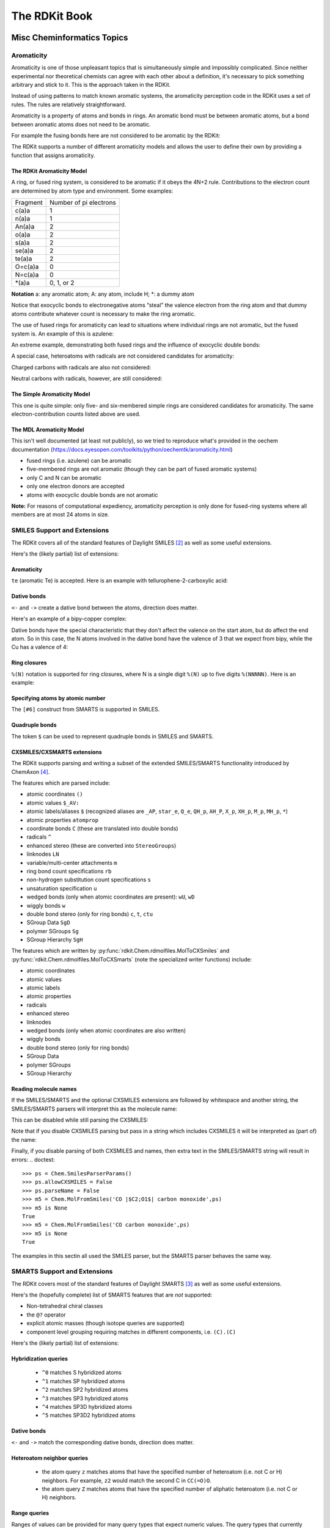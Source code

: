 
The RDKit Book
%%%%%%%%%%%%%%


Misc Cheminformatics Topics
***************************


Aromaticity
===========

Aromaticity is one of those unpleasant topics that is simultaneously simple and impossibly complicated.
Since neither experimental nor theoretical chemists can agree with each other about a definition, it's necessary to pick something arbitrary and stick to it.
This is the approach taken in the RDKit.

Instead of using patterns to match known aromatic systems, the aromaticity perception code in the RDKit uses a set of rules.
The rules are relatively straightforward.

Aromaticity is a property of atoms and bonds in rings.
An aromatic bond must be between aromatic atoms, but a bond between aromatic atoms does not need to be aromatic.

For example the fusing bonds here are not considered to be aromatic by the RDKit:

.. testsetup::
  
  # clean up in case these tests are running in a python process that has already
  # imported the IPythonConsole code
  from rdkit.Chem.Draw import IPythonConsole
  IPythonConsole.UninstallIPythonRenderer()
  from rdkit.Chem import rdDepictor
  rdDepictor.SetPreferCoordGen(False)

.. image:: images/picture_9.png

.. doctest::

  >>> from rdkit import Chem
  >>> m = Chem.MolFromSmiles('C1=CC2=C(C=C1)C1=CC=CC=C21')
  >>> m.GetAtomWithIdx(3).GetIsAromatic()
  True
  >>> m.GetAtomWithIdx(6).GetIsAromatic()
  True
  >>> m.GetBondBetweenAtoms(3,6).GetIsAromatic()
  False

The RDKit supports a number of different aromaticity models and allows the user to define their own by providing a function that assigns aromaticity.

The RDKit Aromaticity Model
---------------------------

A ring, or fused ring system, is considered to be aromatic if it obeys the 4N+2 rule.
Contributions to the electron count are determined by atom type and environment.
Some examples:

+----------+------------------------+
| Fragment | Number of pi electrons |
+----------+------------------------+
| c(a)a    | 1                      |
+----------+------------------------+
| n(a)a    | 1                      |
+----------+------------------------+
| An(a)a   | 2                      |
+----------+------------------------+
| o(a)a    | 2                      |
+----------+------------------------+
| s(a)a    | 2                      |
+----------+------------------------+
| se(a)a   | 2                      |
+----------+------------------------+
| te(a)a   | 2                      |
+----------+------------------------+
| O=c(a)a  | 0                      |
+----------+------------------------+
| N=c(a)a  | 0                      |
+----------+------------------------+
| \*(a)a   | 0, 1, or 2             |
+----------+------------------------+

**Notation** a: any aromatic atom; A: any atom, include H; \*: a dummy atom

Notice that exocyclic bonds to electronegative atoms “steal” the valence electron from the ring atom and that dummy atoms contribute whatever count is necessary to make the ring aromatic.

The use of fused rings for aromaticity can lead to situations where individual rings are not aromatic, but the fused system is.
An example of this is azulene:

.. image:: images/picture_8.png

An extreme example, demonstrating both fused rings and the influence of exocyclic double bonds:

.. image:: images/picture_7.png

.. doctest::

  >>> m=Chem.MolFromSmiles('O=C1C=CC(=O)C2=C1OC=CO2')
  >>> m.GetAtomWithIdx(6).GetIsAromatic()
  True
  >>> m.GetAtomWithIdx(7).GetIsAromatic()
  True
  >>> m.GetBondBetweenAtoms(6,7).GetIsAromatic()
  False

A special case, heteroatoms with radicals are not considered candidates for aromaticity:

.. image:: images/picture_10.png

.. doctest::

  >>> m = Chem.MolFromSmiles('C1=C[N]C=C1')
  >>> m.GetAtomWithIdx(0).GetIsAromatic()
  False
  >>> m.GetAtomWithIdx(2).GetIsAromatic()
  False
  >>> m.GetAtomWithIdx(2).GetNumRadicalElectrons()
  1

Charged carbons with radicals are also not considered:

.. image:: images/picture_12.png

.. doctest::

  >>> m = Chem.MolFromSmiles('C1=CC=CC=C[C+]1')
  >>> m.GetAtomWithIdx(0).GetIsAromatic()
  False
  >>> m.GetAtomWithIdx(6).GetIsAromatic()
  False
  >>> m.GetAtomWithIdx(6).GetFormalCharge()
  1
  >>> m.GetAtomWithIdx(6).GetNumRadicalElectrons()
  1

Neutral carbons with radicals, however, are still considered:

.. image:: images/picture_11.png

.. doctest::

  >>> m = Chem.MolFromSmiles('C1=[C]NC=C1')
  >>> m.GetAtomWithIdx(0).GetIsAromatic()
  True
  >>> m.GetAtomWithIdx(1).GetIsAromatic()
  True
  >>> m.GetAtomWithIdx(1).GetNumRadicalElectrons()
  1




The Simple Aromaticity Model
----------------------------

This one is quite simple: only five- and six-membered simple rings are considered candidates for aromaticity.
The same electron-contribution counts listed above are used.


The MDL Aromaticity Model
-------------------------

This isn't well documented (at least not publicly), so we tried to reproduce what's provided in the oechem documentation (https://docs.eyesopen.com/toolkits/python/oechemtk/aromaticity.html)

- fused rings (i.e. azulene) can be aromatic
- five-membered rings are not aromatic (though they can be part of fused aromatic systems)
- only C and N can be aromatic
- only one electron donors are accepted
- atoms with exocyclic double bonds are not aromatic


**Note:** For reasons of computational expediency, aromaticity perception is only done for fused-ring systems where all members are at most 24 atoms in size.

SMILES Support and Extensions
=============================

The RDKit covers all of the standard features of Daylight SMILES [#smiles]_ as well as some useful extensions.

Here's the (likely partial) list of extensions:


Aromaticity
-----------

``te`` (aromatic Te) is accepted. Here is an example with tellurophene-2-carboxylic acid:

.. doctest::

  >>> m = Chem.MolFromSmiles('OC(=O)c1[te]ccc1')
  >>> m.GetAtomWithIdx(4).GetIsAromatic()
  True

Dative bonds
------------

``<-`` and ``->`` create a dative bond between the atoms, direction does matter.

Here's an example of a bipy-copper complex:

.. doctest::

  >>> bipycu = Chem.MolFromSmiles('c1cccn->2c1-c1n->3cccc1.[Cu]23(Cl)Cl')
  >>> bipycu.GetBondBetweenAtoms(4,12).GetBondType()
  rdkit.Chem.rdchem.BondType.DATIVE
  >>> Chem.MolToSmiles(bipycu)
  'Cl[Cu]1(Cl)<-n2ccccc2-c2ccccn->12'

Dative bonds have the special characteristic that they don't affect the valence on the start atom, but do affect
the end atom. So in this case, the N atoms involved in the dative bond have the valence of 3 that we expect from bipy,
while the Cu has a valence of 4:

.. doctest::

  >>> bipycu.GetAtomWithIdx(4).GetTotalValence()
  3
  >>> bipycu.GetAtomWithIdx(12).GetTotalValence()
  4

Ring closures
-------------

``%(N)`` notation is supported for ring closures, where N is a single digit ``%(N)`` up to
five digits ``%(NNNNN)``. Here is an example:

.. doctest::

  >>> m = Chem.MolFromSmiles('C%(1000)OC%(1000)')
  >>> m.GetAtomWithIdx(0).IsInRing()
  True
  >>> m.GetAtomWithIdx(2).IsInRing()
  True

Specifying atoms by atomic number
---------------------------------

The ``[#6]`` construct from SMARTS is supported in SMILES.


Quadruple bonds
---------------

The token ``$`` can be used to represent quadruple bonds in SMILES and SMARTS.


CXSMILES/CXSMARTS extensions
----------------------------

The RDKit supports parsing and writing a subset of the extended SMILES/SMARTS functionality introduced by ChemAxon [#cxsmiles]_.

The features which are parsed include:

- atomic coordinates ``()``
- atomic values ``$_AV:``
- atomic labels/aliases ``$`` (recognized aliases are ``_AP``, ``star_e``,
  ``Q_e``, ``QH_p``, ``AH_P``, ``X_p``, ``XH_p``, ``M_p``, ``MH_p``, ``*``)
- atomic properties ``atomprop``
- coordinate bonds ``C`` (these are translated into double bonds)
- radicals ``^``
- enhanced stereo (these are converted into ``StereoGroups``)
- linknodes ``LN``
- variable/multi-center attachments ``m``
- ring bond count specifications ``rb``
- non-hydrogen substitution count specifications ``s``
- unsaturation specification ``u``
- wedged bonds (only when atomic coordinates are present): ``wU``, ``wD``
- wiggly bonds ``w``
- double bond stereo (only for ring bonds) ``c``, ``t``, ``ctu``
- SGroup Data ``SgD``
- polymer SGroups ``Sg``
- SGroup Hierarchy ``SgH``

The features which are written by :py:func:`rdkit.Chem.rdmolfiles.MolToCXSmiles` and
:py:func:`rdkit.Chem.rdmolfiles.MolToCXSmarts` 
(note the specialized writer functions) include:

- atomic coordinates
- atomic values
- atomic labels
- atomic properties
- radicals
- enhanced stereo
- linknodes
- wedged bonds (only when atomic coordinates are also written) 
- wiggly bonds
- double bond stereo (only for ring bonds)
- SGroup Data
- polymer SGroups
- SGroup Hierarchy

.. doctest::

  >>> m = Chem.MolFromSmiles('OC')
  >>> m.GetAtomWithIdx(0).SetProp('p1','2')
  >>> m.GetAtomWithIdx(1).SetProp('p1','5')
  >>> m.GetAtomWithIdx(1).SetProp('p2','A1')
  >>> m.GetAtomWithIdx(0).SetProp('atomLabel','O1')
  >>> m.GetAtomWithIdx(1).SetProp('atomLabel','C2')
  >>> Chem.MolToCXSmiles(m)
  'CO |$C2;O1$,atomProp:0.p1.5:0.p2.A1:1.p1.2|'

Reading molecule names
----------------------

If the SMILES/SMARTS and the optional CXSMILES extensions are followed by whitespace and another string, the SMILES/SMARTS parsers will interpret this as the molecule name:

.. doctest::

  >>> m = Chem.MolFromSmiles('CO carbon monoxide')
  >>> m.GetProp('_Name')
  'carbon monoxide'
  >>> m2 = Chem.MolFromSmiles('CO |$C2;O1$| carbon monoxide')
  >>> m2.GetAtomWithIdx(0).GetProp('atomLabel')
  'C2'
  >>> m2.GetProp('_Name')
  'carbon monoxide'

This can be disabled while still parsing the CXSMILES:

.. doctest::

  >>> ps = Chem.SmilesParserParams()
  >>> ps.parseName = False
  >>> m3 = Chem.MolFromSmiles('CO |$C2;O1$| carbon monoxide',ps)
  >>> m3.HasProp('_Name')
  0
  >>> m3.GetAtomWithIdx(0).GetProp('atomLabel')
  'C2'


Note that if you disable CXSMILES parsing but pass in a string which includes CXSMILES it will be interpreted as (part of) the name:

.. doctest::

  >>> ps = Chem.SmilesParserParams()
  >>> ps.allowCXSMILES = False
  >>> m4 = Chem.MolFromSmiles('CO |$C2;O1$| carbon monoxide',ps)
  >>> m4.GetProp('_Name')
  '|$C2;O1$| carbon monoxide'


Finally, if you disable parsing of both CXSMILES and names, then extra text in the SMILES/SMARTS string will result in errors:
.. doctest::

  >>> ps = Chem.SmilesParserParams()
  >>> ps.allowCXSMILES = False
  >>> ps.parseName = False
  >>> m5 = Chem.MolFromSmiles('CO |$C2;O1$| carbon monoxide',ps)
  >>> m5 is None
  True
  >>> m5 = Chem.MolFromSmiles('CO carbon monoxide',ps)
  >>> m5 is None
  True

The examples in this sectin all used the SMILES parser, but the SMARTS parser behaves the same way.

SMARTS Support and Extensions
=============================

The RDKit covers most of the standard features of Daylight SMARTS [#smarts]_ as well as some useful extensions.

Here's the (hopefully complete) list of SMARTS features that are *not* supported:

- Non-tetrahedral chiral classes
- the ``@?`` operator
- explicit atomic masses (though isotope queries are supported)
- component level grouping requiring matches in different components, i.e. ``(C).(C)``

Here's the (likely partial) list of extensions:


Hybridization queries
---------------------

   - ``^0`` matches S hybridized atoms
   - ``^1`` matches SP hybridized atoms
   - ``^2`` matches SP2 hybridized atoms
   - ``^3`` matches SP3 hybridized atoms
   - ``^4`` matches SP3D hybridized atoms
   - ``^5`` matches SP3D2 hybridized atoms

.. doctest::

  >> Chem.MolFromSmiles('CC=CF').GetSubstructMatches(Chem.MolFromSmarts('[^2]'))
  ((1,), (2,))


Dative bonds
------------

``<-`` and ``->`` match the corresponding dative bonds, direction does matter.

.. doctest::

  >>> Chem.MolFromSmiles('C1=CC=CC=N1->[Fe]').GetSubstructMatches(Chem.MolFromSmarts('[#7]->*'))
  ((5, 6),)
  >>> Chem.MolFromSmiles('C1=CC=CC=N1->[Fe]').GetSubstructMatches(Chem.MolFromSmarts('*<-[#7]'))
  ((6, 5),)


Heteroatom neighbor queries
---------------------------

   - the atom query ``z`` matches atoms that have the specified number of heteroatom (i.e. not C or H) neighbors. For example, ``z2`` would match the second C in ``CC(=O)O``.
   - the atom query ``Z`` matches atoms that have the specified number of aliphatic heteroatom (i.e. not C or H) neighbors.

.. doctest::

  >>> Chem.MolFromSmiles('O=C(O)c1nc(O)ccn1').GetSubstructMatches(Chem.MolFromSmarts('[z2]'))
  ((1,), (3,), (5,))
  >>> Chem.MolFromSmiles('O=C(O)c1nc(O)ccn1').GetSubstructMatches(Chem.MolFromSmarts('[Z2]'))
  ((1,),)
  >>> Chem.MolFromSmiles('O=C(O)c1nc(O)ccn1').GetSubstructMatches(Chem.MolFromSmarts('[Z1]'))
  ((5,),)


Range queries
-------------
Ranges of values can be provided for many query types that expect numeric values.
The query types that currently support range queries are:
``D``, ``h``, ``r``, ``R``, ``v``, ``x``, ``X``, ``z``, ``Z``, ``+``, ``-``

Here are some examples:
  - ``D{2-4}`` matches atoms that have between 2 and 4 (inclusive) explicit connections.
  - ``D{-3}`` matches atoms that have less than or equal to 3 explicit connections.
  - ``D{2-}`` matches atoms that have at least 2 explicit connections.

.. doctest::

  >>> Chem.MolFromSmiles('CC(=O)OC').GetSubstructMatches(Chem.MolFromSmarts('[z{1-}]'))
  ((1,), (4,))
  >>> Chem.MolFromSmiles('CC(=O)OC').GetSubstructMatches(Chem.MolFromSmarts('[D{2-3}]'))
  ((1,), (3,))
  >>> Chem.MolFromSmiles('CC(=O)OC.C').GetSubstructMatches(Chem.MolFromSmarts('[D{-2}]'))
  ((0,), (2,), (3,), (4,), (5,))


SMARTS Reference
----------------

*Note* that the text versions of the tables below include some backslash characters to
escape special characters. This is a wart from the documentation system we are using.
Please ignore those characters.

**Atoms**

=========  ==========================================  ===============  ======  =========
Primitive                  Property                    "Default value"  Range?    Notes
=========  ==========================================  ===============  ======  =========
a          "aromatic atom" 
A          "aliphatic atom" 
d          "non-hydrogen degree"                       1                Y       extension
D          "explicit degree"                           1                Y
h          "number of implicit hs"                     >0               Y
H          "total number of Hs"                        1
r          "size of smallest SSSR ring"                >0               Y
R          "number of SSSR rings"                      >0               Y
v          "total valence"                             1                Y
x          "number of ring bonds"                      >0               Y
X          "total degree"                              1                Y
z          "number of heteroatom neighbors"            >0               Y       extension
Z          "number of aliphatic heteroatom neighbors"  >0               Y       extension
\*         "any atom"
\+         "positive charge"                           1                Y
++         "+2 charge"
\-         "negative charge"                           1                Y
\--        "-2 charge"
^0         "S hybridized"                              n/a              N       extension
^1         "SP hybridized"                             n/a              N       extension
^2         "SP2 hybridized"                            n/a              N       extension
^3         "SP3 hybridized"                            n/a              N       extension
^4         "SP3D hybridized"                           n/a              N       extension
^5         "SP3D2 hybridized"                          n/a              N       extension
=========  ==========================================  ===============  ======  =========



**Bonds**

=========  ====================  ===================
Primitive        Property               Notes
=========  ====================  ===================
""         "single or aromatic"  "unspecified bonds"
\-         single
=          double
#          triple
:          aromatic
~          "any bond"
@          "ring bond"
/          "directional"
\\         "directional"
->         "dative right"        extension
<-         "dative left"         extension
=========  ====================  ===================


Mol/SDF Support and Extensions
==============================

The RDKit covers an extensive subset of the features in the V2000 and V3000 CTAB specfication.
This subset should be better documented.

Here are the non-element atom queries that are supported:
  - A: any heavy atom
  - Q: any non-carbon heavy atom
  - \*: unspecfied (interpreted as any atom)
  - L: (V2000): atom list
  - AH: (ChemAxon Extension) any atom
  - QH: (ChemAxon Extension) any non-carbon atom
  - X: (ChemAxon Extension) halogen
  - XH: (ChemAxon Extension) halogen or hydrogen
  - M: (ChemAxon Extension) metal ("contains alkali metals, alkaline earth metals, transition 
        metals, actinides, lanthanides, poor(basic) metals, Ge, Sb, and Po")
  - MH: (ChemAxon Extension) metal or hydrogen


Here's a partial list of the features that are supported:
  - enhanced stereochemistry (V3000 only)
  - Sgroups: Sgroups are read and written, but interpretation of their contents is still very much
    a work in progress
  - Dative bonds in V2000 (type 9), despite them not being part of the standard, we support them because they frequently show up in real-world data

Ring Finding and SSSR
=====================

[Section taken from “Getting Started” document]

As others have ranted about with more energy and eloquence than I intend to, the definition of a molecule's smallest set of smallest rings is not unique.
In some high symmetry molecules, a “true” SSSR will give results that are unappealing.
For example, the SSSR for cubane only contains 5 rings, even though there are “obviously” 6. This problem can be fixed by implementing a *small* (instead of *smallest*) set of smallest rings algorithm that returns symmetric results.
This is the approach that we took with the RDKit.

Because it is sometimes useful to be able to count how many SSSR rings are present in the molecule, there is a GetSSSR function, but this only returns the SSSR count, not the potentially non-unique set of rings.

For situations where you just care about knowing whether or not atoms/bonds are in rings, the RDKit provides the function
:py:func:`rdkit.Chem.rdmolops.FastFindRings`. This does a depth-first traversal of the molecule graph and identifies atoms and bonds that
are in rings.

Stereochemistry
===============

Types of stereochemistry supported
----------------------------------

The RDKit currently fully supports tetrahedral atomic stereochemistry and
cis/trans stereochemistry at double bonds. There is partial support for
non-tetrahedral stereochemistry, see the section :ref:`Non-tetrahedral-stereo`.

Identification of potential stereoatoms/stereobonds
---------------------------------------------------

As of the 2020.09 release the RDKit has two different ways of identifying
potential stereoatoms/stereobonds:

   1. The legacy approach: ``AssignStereochemistry()``.
      This approach does a reasonable job of recognizing potential
      stereocenters, including some para-stereochemistry. It also has the side
      effect of assigning approximate CIP labels to the atoms/bonds (see below).
      This is currently the default algorithm.
   2. The new approach: ``FindPotentialStereo()``.
      The new approach is both more accurate (particularly for
      para-stereochemistry) and faster. It will become the default in a future
      RDKit version.

A concrete example of the accuracy improvements arising from the new algorithm:

.. |parastereo1| image:: images/parastereo_1.png
   :align: middle
.. |parastereo2| image:: images/parastereo_2.png
   :align: middle

+---------------+---------------+
| |parastereo2| + |parastereo1| |
+---------------+---------------+

Both algorithms recognize that the central carbon is a potential stereocenter in
the molecule on the left, but the old algorithm is unable to recognize it as a
potential stereocenter in the molecule on the right.


Assignment of absolute stereochemistry
--------------------------------------

As of the 2020.09 release the RDKit has two different ways of assigning absolute
stereochemistry labels (CIP labels):

   1. The legacy approach uses an adaptation of an approximate algorithm for
      assigning CIP codes published by Paul Labute, [#labutecip]_. The algorithm
      is reliable for determining whether or not a particular specified
      stereoatom/stereobond actually is a stereoatom/stereobond, but the CIP
      codes which it assigns are only truly correct for simple examples. As of
      the 2020.09 release this is the default algorithm, but this will be
      changed in a future RDKit release. 
   2. The new approach uses an implementation of a much more accurate algorithm, 
      [#newcip]_. The new algorithm is more computationally expensive than the
      old one and does not provide CIP rankings of atoms (the concept of a
      global ranking of atoms isn't well defined within the context of the true
      CIP algorithm). If you're interested in having a chirality-sensitive
      ranking of all atoms, you can use the canonical atom ranking code instead.


Stereogenic atoms/bonds
-----------------------

The definitions of potential stereogenic atoms or bonds is inspired by the InChI definitions.

Stereogenic bonds
^^^^^^^^^^^^^^^^^

A double bond is potentially stereogenic if both atoms have at least two heavy
atom neighbors and it's not present in a ring with less than eight atoms.

.. |psdb1| image:: images/potential_stereo_double_bond1.png
   :align: middle
.. |psdb2| image:: images/potential_stereo_double_bond2.png
   :align: middle

For example, both of these double bonds are candidates for stereochemistry:

+---------+---------+
| |psdb1| + |psdb2| |
+---------+---------+

But this one is not:

.. image:: images/potential_stereo_double_bond3.png


Tetrahedral Stereogenic atoms
^^^^^^^^^^^^^^^^^^^^^^^^^^^^^

The following atom types are potential tetrahedral stereogenic atoms:

  - atoms with degree 4
  - atoms with degree 3 and one implicit H
  - P or As with degree 3 or 4
  - N with degree 3 which is in a ring of size 3 or which is shared between at
    least 3 rings (this last condition is an extension to the InChI rules) 
  - S or Se with degree 3 and a total valence of 4 or a total valence of 3 and a
    net charge of +1.


Brief description of the ``findPotentialStereo()`` algorithm
------------------------------------------------------------

   1. Identify all potential stereogenic atoms and bonds in the molecule. If
      there aren't any we don't need to do anything else.
   2. Foreach potential stereogenic atom: save the original chiral tag and then
      set the chiral tag to CW. Assign an atom symbol that makes this atom
      unique from all others (this will be used below in the canonicalization
      algorithm)
   3. Foreach potential stereogenic bond: assign a bond symbol that makes this
      bond unique from all others (this will be used below in the
      canonicalization algorithm)
   4. Determine the canonical atom ranking taking chirality into account, but
      not breaking ties. This uses the same canonicalization algorithm that's
      used to generate SMILES. [#nadinecanon]_
   5. Remove the chiral tag from any potential stereogenic atom which has two
      identically ranked neighbors and set its symbol to the default for that
      atom
   6. Set the symbol of any double bond which has two identically ranked atoms
      attached to either end [#eitherend]_ to the default for that bond
   7. If steps 5 and 6 modfied any atoms or bonds, loop back to step 4. 
   8. Add any potential stereogenic atom which does not have to identically 
      ranked neighbors to the results 
   9. Add any potential stereogenic atom which does not have two identically
      ranked atoms attached to either end [#eitherend]_ to the results
   10. Return the results

Sources of information about stereochemistry
--------------------------------------------

From SMILES
^^^^^^^^^^^

Atomic stereochemistry can be specified using ``@``, ``@@``, ``@SP``, etc.
Potential stereocenters with no information provided are
``ChiralType::CHI_UNSPECIFIED``.

Double-bond stereochemistry is specfied using ``/`` and ``\`` to indicate the
directionality of the neighboring single bonds. Double bonds with no stereo
information provided are ``BondStereo::STEREONONE``. 


From Mol
^^^^^^^^

Atomic stereochemistry can be specified using wedged bonds if 2D coordinates are
present. If 3D coordinates are present, they are used to set the stereochemistry
for stereogenic atoms. Wiggly bonds (``CFG=2`` in V3000 mol blocks) set the
chiral tag of stereogenic start atom to ``ChiralType::CHI_UNSPECIFIED``.

Double-bond stereochemistry is automatically set using the atomic coordinates;
this is true for both 2D and 3D coordinates. If a stereogenic double bound is
crossed (``CFG=2`` in V3000 mol blocks) or has an adjacent wiggly single bond
(``CFG=2`` in V3000 mol blocks), then it will be ``BondStereo::STEREOANY``.


From CXSMILES
^^^^^^^^^^^^^

An initial stereochemistry assignment is done following the SMILES rules (see above).

A ``w:`` (wiggly bond) specification will set the stereochemistry of the start
atom to ``ChiralType::CHI_UNSPECIFIED`` and double bonds to
``BondStereo::STEREOANY``. Stereochemistry of ring bonds can be set using ``t``,
``c``, or ``ctu``.

If 2D coordinates are present in the CXSMILES, atomic stereo can be set using
```wU``` or ```wD``` to create wedged bonds.

If 3D coordinates are present in the CXSMILES, they are used to set the
stereochemistry for stereogenic atoms and bonds. This supersedes other
specifications in the CXSMILES except for ``ctu`` and ``w``.


.. _Non-tetrahedral-stereo:

Support for non-tetrahedral atomic stereochemistry
==================================================

Starting with the 2022.09 release, the RDKit has partial, but evolving, support
for non-tetrahedral stereochemistry. The status of this work is being tracked in
this github issue: https://github.com/rdkit/rdkit/issues/4851

This code is being released in a preliminary state in order to get feedback as
soon as we can and to start to gather experience working with these systems.


Status as of 2022.09.1 release
------------------------------

"Complete"
^^^^^^^^^^
(Note that since is new territory, the term "complete" should be taken with a
grain of salt.)

- The basic representation
- Parsing SMILES and SMARTS
- Generation of 2D coordinates
- Assignment of non-tetrahedral stereo from 3D structures

Partial
^^^^^^^
- Writing SMILES. The SMILES generated should be correct, but they are not
  canonical.
- Generation of 3D coordinates. The basics here work but the "chirality" of TBP
  and OH structures is not correct.
- Writing mol files. Need wedged bonds for these to actually be done

Totally missing
^^^^^^^^^^^^^^^
- Wedging bonds
- Writing SMARTS
- Substructure search integration
- CIP assignment
- Canonicalization
- Stereochemistry cleanup: recognizing incorrect stereochemistry specifications
- Assignment of non-tetrahedral stereo from 2D structures


SMILES notation
---------------

This discussion of the SMILES notation is drawn heavily from the OpenSMILES
documentation: http://opensmiles.org/opensmiles.html Many thanks to the team
which put that document together and to John Mayfield for his excellent CDK
Depict tool, which I used double check my work on this.


The representation has a tag for what the stereo is, e.g. ``@SP``, and a permutation number.

Square planar
^^^^^^^^^^^^^


.. |nts_sp1| image:: images/nontetstereo_sp1.png
   :align: middle
.. |nts_sp2| image:: images/nontetstereo_sp2.png
   :align: middle
.. |nts_sp3| image:: images/nontetstereo_sp3.png
   :align: middle

+-----------+-----------+-----------+
|   @SP1    |   @SP2    |   @SP3    |
+===========+===========+===========+
| |nts_sp1| | |nts_sp2| | |nts_sp3| |
+-----------+-----------+-----------+
|     U     |     4     |     Z     |
+-----------+-----------+-----------+


.. |nts_sp4| image:: images/nontetstereo_sp4.png
   :align: middle

|nts_sp4|


Here are the ligand numberings for the 3 possible permutations of the sample molecule:

======= === === === === ========
 Label   A   B   C   D   SMILES
======= === === === === ========
@SP1     0   1   2   3  ``C[Pt@SP1](F)(Cl)[H]``
@SP2     0   2   1   3  ``C[Pt@SP2](Cl)(F)[H]``
@SP3     0   1   3   2  ``C[Pt@SP3](F)([H])Cl``
======= === === === === ========


Trigonal bipyramidal
^^^^^^^^^^^^^^^^^^^^


Here's a specific example (from the OpenSMILES docs):

.. |nts_tb2| image:: images/nontetstereo_tb2.png
   :align: middle

|nts_tb2|

Here are the ligand labels and the ligand numbering for ``@TB1``:

.. |nts_tb1| image:: images/nontetstereo_tb1.png
   :align: middle

|nts_tb1|

And then the ligand numberings for the 20 possible permutations of the sample molecule:

======= === === === === === ========
 Label   A   B   C   D   E   SMILES
======= === === === === === ========
@TB1     0   4   1   2   3   ``S[As@TB1](F)(Cl)(Br)N``
@TB2     0   4   1   3   2   ``S[As@TB2](F)(Br)(Cl)N``

@TB3     0   3   1   2   4   ``S[As@TB3](F)(Cl)(N)Br``
@TB4     0   3   1   4   2   ``S[As@TB4](F)(Br)(N)Cl``

@TB5     0   2   1   3   4   ``S[As@TB5](F)(N)(Cl)Br``
@TB6     0   2   1   4   3   ``S[As@TB6](F)(N)(Br)Cl``

@TB7     0   1   2   3   4   ``S[As@TB7](N)(F)(Cl)Br``
@TB8     0   1   2   4   3   ``S[As@TB8](N)(F)(Br)Cl``

@TB9     1   4   0   2   3   ``F[As@TB9](S)(Cl)(Br)N``
@TB11    1   4   0   3   2   ``F[As@TB11](S)(Br)(Cl)N``

@TB10    1   3   0   2   4   ``F[As@TB10](S)(Cl)(N)Br``
@TB12    1   3   0   4   2   ``F[As@TB12](S)(Br)(N)Cl``

@TB13    1   2   0   3   4   ``F[As@TB13](S)(N)(Cl)Br``
@TB14    1   2   0   4   3   ``F[As@TB14](S)(N)(Br)Cl``

@TB15    2   4   0   1   3   ``F[As@TB15](Cl)(S)(Br)N``
@TB20    2   4   0   3   1   ``F[As@TB20](Br)(S)(Cl)N``

@TB16    2   3   0   1   4   ``F[As@TB16](Cl)(S)(N)Br``
@TB19    2   3   0   4   1   ``F[As@TB19](Br)(S)(N)Cl``

@TB17    3   4   0   1   2   ``F[As@TB17](Cl)(Br)(S)N``
@TB18    3   4   0   2   1   ``F[As@TB18](Br)(Cl)(S)N``

======= === === === === === ========


Octahedral
^^^^^^^^^^

Here's a specific example (an invented molecule):

.. |nts_oh2| image:: images/nontetstereo_oh2.png
   :align: middle

|nts_oh2|

Here are the ligand labels and the ligand numbering for ``@OH1``:

.. |nts_oh1| image:: images/nontetstereo_oh1.png
   :align: middle

|nts_oh1|


And then the square planar shape and ligand numberings for the 30 possible permutations of the sample molecule:

======= ==== === === === === === === ========
 Label   SP   A   B   C   D   E   F   SMILES
======= ==== === === === === === === ========
@OH1     U    0   5   1   2   3   4   ``O[Co@OH1](Cl)(C)(N)(F)P``
@OH2     U    0   5   1   4   3   2   ``O[Co@OH2](Cl)(F)(N)(C)P``

@OH3     U    0   4   1   2   3   5   ``O[Co@OH3](Cl)(C)(N)(P)F``
@OH16    U    0   4   1   5   3   2   ``O[Co@OH16](Cl)(F)(N)(P)C``

@OH6     U    0   3   1   2   4   5   ``O[Co@OH6](Cl)(C)(P)(N)F``
@OH18    U    0   3   1   5   4   2   ``O[Co@OH18](Cl)(F)(P)(N)C``

@OH19    U    0   2   1   3   4   5   ``O[Co@OH19](Cl)(P)(C)(N)F``
@OH24    U    0   2   1   5   4   3   ``O[Co@OH24](Cl)(P)(F)(N)C``

@OH25    U    0   1   2   3   4   5   ``O[Co@OH25](P)(Cl)(C)(N)F``
@OH30    U    0   1   2   5   4   3   ``O[Co@OH30](P)(Cl)(F)(N)C``

@OH4     Z    0   5   1   2   4   3   ``O[Co@OH4](Cl)(C)(F)(N)P``
@OH14    Z    0   5   1   3   4   2   ``O[Co@OH14](Cl)(F)(C)(N)P``

@OH5     Z    0   4   1   2   5   3   ``O[Co@OH5](Cl)(C)(F)(P)N``
@OH15    Z    0   4   1   3   5   2   ``O[Co@OH15](Cl)(F)(C)(P)N``

@OH7     Z    0   3   1   2   5   4   ``O[Co@OH7](Cl)(C)(P)(F)N``
@OH17    Z    0   3   1   4   5   2   ``O[Co@OH17](Cl)(F)(P)(C)N``

@OH20    Z    0   2   1   3   5   4   ``O[Co@OH20](Cl)(P)(C)(F)N``
@OH23    Z    0   2   1   4   5   3   ``O[Co@OH23](Cl)(P)(F)(C)N``

@OH26    Z    0   1   2   3   5   4   ``O[Co@OH26](P)(Cl)(C)(F)N``
@OH29    Z    0   1   2   4   5   3   ``O[Co@OH29](P)(Cl)(F)(C)N``

@OH10    4    0   5   1   4   2   3   ``O[Co@OH10](Cl)(N)(F)(C)P``
@OH8     4    0   5   1   3   2   4   ``O[Co@OH8](Cl)(N)(C)(F)P``

@OH11    4    0   4   1   5   2   3   ``O[Co@OH11](Cl)(N)(F)(P)C``
@OH9     4    0   4   1   3   2   5   ``O[Co@OH9](Cl)(N)(C)(P)F``

@OH13    4    0   3   1   4   2   4   ``O[Co@OH13](Cl)(N)(P)(F)C``
@OH12    4    0   3   1   4   2   5   ``O[Co@OH12](Cl)(N)(P)(C)F``

@OH22    4    0   2   1   5   3   4   ``O[Co@OH22](Cl)(P)(N)(F)C``
@OH21    4    0   2   1   4   3   5   ``O[Co@OH21](Cl)(P)(N)(C)F``

@OH28    4    0   1   2   5   3   4   ``O[Co@OH28](P)(Cl)(N)(F)C``
@OH27    4    0   1   2   4   3   5   ``O[Co@OH27](P)(Cl)(N)(C)F``
======= ==== === === === === === === ========


Duplicate ligands
^^^^^^^^^^^^^^^^^

One of the major differences between non-tetrahedral stereochemistry and the
tetrahedral variant is that it's possible to have non-tetrahedral stereo with
central atoms which have duplicate ligands.

The classic example of this is cis-platin - ``Cl[Pt@SP1](Cl)(<-[NH3])<-[NH3]`` - vs trans-platin  - ``Cl[Pt@SP2](Cl)(<-[NH3])<-[NH3]`` - 

.. |nts_ex1| image:: images/nontetstereo_ex1.png
   :align: middle
.. |nts_ex2| image:: images/nontetstereo_ex2.png
   :align: middle


=================================== ====================================
 |nts_ex1|                           |nts_ex2| 
=================================== ====================================
``Cl[Pt@SP1](Cl)(<-[NH3])<-[NH3]``   ``Cl[Pt@SP2](Cl)(<-[NH3])<-[NH3]``
=================================== ====================================







Treatment of implicit Hs
^^^^^^^^^^^^^^^^^^^^^^^^

Implicit Hs are treated the same as in tetrahedral stereo: as if they are the
first neighbors after the central atom. So the two smiles ``C[Pt@SP1H](Cl)F``
and ``C[Pt@SP1]([H])(Cl)F`` corresponds to the same structure.

This also works with multiple implicit Hs: ``C[Pt@SP1H2]Cl`` and ``C[Pt@SP1]([H])([H])Cl`` are equivalent.


Missing ligands
^^^^^^^^^^^^^^^

Coordination environments with missing ligands are treated as if the missing ligands were at the end of the ligand ordering.
For example, this invented complex can be presented with the SMILES ``O[Mn@OH1](Cl)(C)(N)F``.

.. |nts_missing1| image:: images/nontetstereo_missing1.png
   :align: middle

|nts_missing1|

Compare this to the SMILES for the related complex shown above in the discussion of ``@OH`` stereo.


Chemical Reaction Handling
**************************

Reaction SMARTS
===============

Not SMIRKS [#smirks]_ , not reaction SMILES [#smiles]_, derived from SMARTS [#smarts]_.


The general grammar for a reaction SMARTS is :

.. productionlist::
  reaction:  reactants ">>" products
  reactants: molecules
  products:  molecules
  molecules: molecule
           : molecules "." molecule
  molecule:  a valid SMARTS string without "." characters
          :  "(" a valid SMARTS string without "." characters ")"


Some features
-------------

Mapped dummy atoms in the product template are replaced by the corresponding atom in the reactant:

.. doctest::

  >>> from rdkit.Chem import AllChem
  >>> rxn = AllChem.ReactionFromSmarts('[C:1]=[O,N:2]>>[C:1][*:2]')
  >>> [Chem.MolToSmiles(x,1) for x in rxn.RunReactants((Chem.MolFromSmiles('CC=O'),))[0]]
  ['CCO']
  >>> [Chem.MolToSmiles(x,1) for x in rxn.RunReactants((Chem.MolFromSmiles('CC=N'),))[0]]
  ['CCN']

but unmapped dummy atoms are left as dummies:

.. doctest::

  >>> rxn = AllChem.ReactionFromSmarts('[C:1]=[O,N:2]>>*[C:1][*:2]')
  >>> [Chem.MolToSmiles(x,1) for x in rxn.RunReactants((Chem.MolFromSmiles('CC=O'),))[0]]
  ['*C(C)O']

“Any” bonds in the products are replaced by the corresponding bond in the reactant:

.. doctest::

  >>> rxn = AllChem.ReactionFromSmarts('[C:1]~[O,N:2]>>*[C:1]~[*:2]')
  >>> [Chem.MolToSmiles(x,1) for x in rxn.RunReactants((Chem.MolFromSmiles('C=O'),))[0]]
  ['*C=O']
  >>> [Chem.MolToSmiles(x,1) for x in rxn.RunReactants((Chem.MolFromSmiles('CO'),))[0]]
  ['*CO']
  >>> [Chem.MolToSmiles(x,1) for x in rxn.RunReactants((Chem.MolFromSmiles('C#N'),))[0]]
  ['*C#N']

Intramolecular reactions can be expressed flexibly by including
reactants in parentheses. This is demonstrated in this ring-closing
metathesis example [#intramolRxn]_:

.. doctest::

  >>> rxn = AllChem.ReactionFromSmarts("([C:1]=[C;H2].[C:2]=[C;H2])>>[*:1]=[*:2]")
  >>> m1 = Chem.MolFromSmiles('C=CCOCC=C')
  >>> ps = rxn.RunReactants((m1,))
  >>> Chem.MolToSmiles(ps[0][0])
  'C1=CCOC1'


Chirality
---------

This section describes how chirality information in the reaction
defition is handled. A consistent example, esterification of secondary
alcohols, is used throughout [#chiralRxn]_.

If no chiral information is present in the reaction definition, the
stereochemistry of the reactants is preserved, as is membership in
enhanced stereo groups:

.. doctest::

  >>> alcohol1 = Chem.MolFromSmiles('CC(CCN)O')
  >>> alcohol2 = Chem.MolFromSmiles('C[C@H](CCN)O')
  >>> alcohol3 = Chem.MolFromSmiles('C[C@@H](CCN)O')
  >>> acid = Chem.MolFromSmiles('CC(=O)O')
  >>> rxn = AllChem.ReactionFromSmarts('[CH1:1][OH:2].[OH][C:3]=[O:4]>>[C:1][O:2][C:3]=[O:4]')
  >>> ps=rxn.RunReactants((alcohol1,acid))
  >>> Chem.MolToSmiles(ps[0][0],True)
  'CC(=O)OC(C)CCN'
  >>> ps=rxn.RunReactants((alcohol2,acid))
  >>> Chem.MolToSmiles(ps[0][0],True)
  'CC(=O)O[C@H](C)CCN'
  >>> ps=rxn.RunReactants((alcohol3,acid))
  >>> Chem.MolToSmiles(ps[0][0],True)
  'CC(=O)O[C@@H](C)CCN'

You get the same result (retention of stereochemistry) if a mapped atom has the same chirality
in both reactants and products:

.. doctest::

  >>> rxn = AllChem.ReactionFromSmarts('[C@H1:1][OH:2].[OH][C:3]=[O:4]>>[C@:1][O:2][C:3]=[O:4]')
  >>> ps=rxn.RunReactants((alcohol1,acid))
  >>> Chem.MolToSmiles(ps[0][0],True)
  'CC(=O)OC(C)CCN'
  >>> ps=rxn.RunReactants((alcohol2,acid))
  >>> Chem.MolToSmiles(ps[0][0],True)
  'CC(=O)O[C@H](C)CCN'
  >>> ps=rxn.RunReactants((alcohol3,acid))
  >>> Chem.MolToSmiles(ps[0][0],True)
  'CC(=O)O[C@@H](C)CCN'

A mapped atom with different chirality in reactants and products leads
to inversion of stereochemistry:

.. doctest::

  >>> rxn = AllChem.ReactionFromSmarts('[C@H1:1][OH:2].[OH][C:3]=[O:4]>>[C@@:1][O:2][C:3]=[O:4]')
  >>> ps=rxn.RunReactants((alcohol1,acid))
  >>> Chem.MolToSmiles(ps[0][0],True)
  'CC(=O)OC(C)CCN'
  >>> ps=rxn.RunReactants((alcohol2,acid))
  >>> Chem.MolToSmiles(ps[0][0],True)
  'CC(=O)O[C@@H](C)CCN'
  >>> ps=rxn.RunReactants((alcohol3,acid))
  >>> Chem.MolToSmiles(ps[0][0],True)
  'CC(=O)O[C@H](C)CCN'

If a mapped atom has chirality specified in the reactants, but not
in the products, the reaction destroys chirality at that center:

.. doctest::

  >>> rxn = AllChem.ReactionFromSmarts('[C@H1:1][OH:2].[OH][C:3]=[O:4]>>[C:1][O:2][C:3]=[O:4]')
  >>> ps=rxn.RunReactants((alcohol1,acid))
  >>> Chem.MolToSmiles(ps[0][0],True)
  'CC(=O)OC(C)CCN'
  >>> ps=rxn.RunReactants((alcohol2,acid))
  >>> Chem.MolToSmiles(ps[0][0],True)
  'CC(=O)OC(C)CCN'
  >>> ps=rxn.RunReactants((alcohol3,acid))
  >>> Chem.MolToSmiles(ps[0][0],True)
  'CC(=O)OC(C)CCN'

And, finally, if chirality is specified in the products, but not the
reactants, the reaction creates a stereocenter with the specified
chirality:

.. doctest::

  >>> rxn = AllChem.ReactionFromSmarts('[CH1:1][OH:2].[OH][C:3]=[O:4]>>[C@:1][O:2][C:3]=[O:4]')
  >>> ps=rxn.RunReactants((alcohol1,acid))
  >>> Chem.MolToSmiles(ps[0][0],True)
  'CC(=O)O[C@H](C)CCN'
  >>> ps=rxn.RunReactants((alcohol2,acid))
  >>> Chem.MolToSmiles(ps[0][0],True)
  'CC(=O)O[C@H](C)CCN'
  >>> ps=rxn.RunReactants((alcohol3,acid))
  >>> Chem.MolToSmiles(ps[0][0],True)
  'CC(=O)O[C@H](C)CCN'

This doesn't make sense without including a bit more
context around the stereocenter in the reaction definition:

.. doctest::

  >>> rxn = AllChem.ReactionFromSmarts('[CH3:5][CH1:1]([C:6])[OH:2].[OH][C:3]=[O:4]>>[C:5][C@:1]([C:6])[O:2][C:3]=[O:4]')
  >>> ps=rxn.RunReactants((alcohol1,acid))
  >>> Chem.MolToSmiles(ps[0][0],True)
  'CC(=O)O[C@H](C)CCN'
  >>> ps=rxn.RunReactants((alcohol2,acid))
  >>> Chem.MolToSmiles(ps[0][0],True)
  'CC(=O)O[C@H](C)CCN'
  >>> ps=rxn.RunReactants((alcohol3,acid))
  >>> Chem.MolToSmiles(ps[0][0],True)
  'CC(=O)O[C@H](C)CCN'

Note that the chirality specification is not being used as part of the
query: a molecule with no chirality specified can match a reactant
with specified chirality.

In general, the reaction machinery tries to preserve as much
stereochemistry information as possible. This works when a single new
bond is formed to a chiral center:

.. doctest::

  >>> rxn = AllChem.ReactionFromSmarts('[C:1][C:2]-O>>[C:1][C:2]-S')
  >>> alcohol2 = Chem.MolFromSmiles('C[C@@H](O)CCN')
  >>> ps=rxn.RunReactants((alcohol2,))
  >>> Chem.MolToSmiles(ps[0][0],True)
  'C[C@@H](S)CCN'

But it fails if two or more bonds are formed:

.. doctest::

  >>> rxn = AllChem.ReactionFromSmarts('[C:1][C:2](-O)-F>>[C:1][C:2](-S)-Cl')
  >>> alcohol = Chem.MolFromSmiles('C[C@@H](O)F')
  >>> ps=rxn.RunReactants((alcohol,))
  >>> Chem.MolToSmiles(ps[0][0],True)
  'CC(S)Cl'

In this case, there's just not sufficient information present to allow
the information to be preserved. You can help by providing mapping
information:

**Some caveats** We made this code as robust as we can, but this is a
non-trivial problem and it's certainly possible to get surprising results.

Things get tricky if atom ordering around a chiral center changes in the reaction SMARTS. 
Here are some of the situations that are currently handled correctly.

Reordering of the neighbors, but the number and atom mappings of neighbors
remains constant. In this case there is no inversion of chirality even though
the chiral tag on the chiral atom changes between the reactants and products:

.. doctest::

  >>> rxn = AllChem.ReactionFromSmarts('[C:1][C@:2]([F:3])[Br:4]>>[C:1][C@@:2]([S:4])[F:3]')
  >>> mol = Chem.MolFromSmiles('C[C@@H](F)Br')
  >>> ps=rxn.RunReactants((mol,))
  >>> Chem.MolToSmiles(ps[0][0],True)
  'C[C@@H](F)S'

Adding a neighbor to a chiral atom.

.. doctest::

  >>> rxn = AllChem.ReactionFromSmarts('[C:1][C@H:2]([F:3])[Br:4]>>[C:1][C@@:2](O)([F:3])[Br:4]')
  >>> mol = Chem.MolFromSmiles('C[C@@H](F)Br')
  >>> ps=rxn.RunReactants((mol,))
  >>> Chem.MolToSmiles(ps[0][0],True)
  'C[C@](O)(F)Br'

Removing a neighbor from a chiral atom.

.. doctest::

  >>> rxn = AllChem.ReactionFromSmarts('[C:1][C@:2](O)([F:3])[Br:4]>>[C:1][C@@H:2]([F:3])[Br:4]')
  >>> mol = Chem.MolFromSmiles('C[C@@](O)(F)Br')
  >>> ps=rxn.RunReactants((mol,))
  >>> Chem.MolToSmiles(ps[0][0],True)
  'C[C@H](F)Br'


Rules and warnings
------------------

1. Include atom map information at the end of an atom query.
   So do [C,N,O:1] or [C;R:1].

2. Don't forget that unspecified bonds in SMARTS are either single or aromatic.
   Bond orders in product templates are assigned when the product template itself is constructed and it's not always possible to tell if the bond should be single or aromatic:

.. doctest::

  >>> rxn = AllChem.ReactionFromSmarts('[#6:1][#7,#8:2]>>[#6:1][#6:2]')
  >>> [Chem.MolToSmiles(x,1) for x in rxn.RunReactants((Chem.MolFromSmiles('C1NCCCC1'),))[0]]
  ['C1CCCCC1']
  >>> [Chem.MolToSmiles(x,1) for x in rxn.RunReactants((Chem.MolFromSmiles('c1ncccc1'),))[0]]
  ['c1ccccc-1']

  So if you want to copy the bond order from the reactant, use an “Any” bond:

.. doctest::

  >>> rxn = AllChem.ReactionFromSmarts('[#6:1][#7,#8:2]>>[#6:1]~[#6:2]')
  >>> [Chem.MolToSmiles(x,1) for x in rxn.RunReactants((Chem.MolFromSmiles('c1ncccc1'),))[0]]
  ['c1ccccc1']


The Feature Definition File Format
**********************************

An FDef file contains all the information needed to define a set of chemical features.
It contains definitions of feature types that are defined from queries built up using Daylight's SMARTS language. [#smarts]_ The FDef file can optionally also include definitions of atom types that are used to make feature definitions more readable.



Chemical Features
=================

Chemical features are defined by a Feature Type and a Feature Family.
The Feature Family is a general classification of the feature (such as "Hydrogen-bond Donor" or "Aromatic") while the Feature Type provides additional, higher-resolution, information about features.
Pharmacophore matching is done using Feature Family's. Each feature type contains the following pieces of information:

- A SMARTS pattern that describes atoms (one or more) matching the feature type.
- Weights used to determine the feature's position based on the positions of its defining atoms.



Syntax of the FDef file
=======================


AtomType definitions
--------------------

An AtomType definition allows you to assign a shorthand name to be used in place of a SMARTS string defining an atom query.
This allows FDef files to be made much more readable.
For example, defining a non-polar carbon atom like this::

  AtomType Carbon_NonPolar [C&!$(C=[O,N,P,S])&!$(C#N)]

creates a new name that can be used anywhere else in the FDef file that it would be useful to use this SMARTS.
To reference an AtomType, just include its name in curly brackets.
For example, this excerpt from an FDef file defines another atom type - Hphobe - which references the Carbon_NonPolar definition::

  AtomType Carbon_NonPolar [C&!$(C=[O,N,P,S])&!$(C#N)]
  AtomType Hphobe [{Carbon_NonPolar},c,s,S&H0&v2,F,Cl,Br,I]

Note that ``{Carbon_NonPolar}`` is used in the new AtomType definition without any additional decoration (no square brackes or recursive SMARTS markers are required).


Repeating an AtomType results in the two definitions being combined using the SMARTS "," (or) operator.
Here's an example::

  AtomType d1 [N&!H0]
  AtomType d1 [O&!H0]

This is equivalent to::

  AtomType d1 [N&!H0,O&!H0]

Which is equivalent to the more efficient::

  AtomType d1 [N,O;!H0]

**Note** that these examples tend to use SMARTS's high-precedence and operator "&" and not the low-precedence and ";".
This can be important when AtomTypes are combined or when they are repeated.
The SMARTS "," operator is higher precedence than ";", so definitions that use ";" can lead to unexpected results.


It is also possible to define negative AtomType queries::

  AtomType d1 [N,O,S]
  AtomType !d1 [H0]

The negative query gets combined with the first to produce a definition identical to this::

  AtomType d1 [!H0;N,O,S]

Note that the negative AtomType is added to the beginning of the query.



Feature definitions
-------------------

A feature definition is more complex than an AtomType definition and stretches across multiple lines::

  DefineFeature HDonor1 [N,O;!H0]
  Family HBondDonor
  Weights 1.0
  EndFeature

The first line of the feature definition includes the feature type and the SMARTS string defining the feature.
The next two lines (order not important) define the feature's family and its atom weights (a comma-delimited list that is the same length as the number of atoms defining the feature).
The atom weights are used to calculate the feature's locations based on a weighted average of the positions of the atom defining the feature.
More detail on this is provided below.
The final line of a feature definition must be EndFeature.
It is perfectly legal to mix AtomType definitions with feature definitions in the FDef file.
The one rule is that AtomTypes must be defined before they are referenced.



Additional syntax notes:
------------------------

- Any line that begins with a # symbol is considered a comment and will be ignored.
- A backslash character, \, at the end of a line is a continuation character, it indicates that the data from that line is continued on the next line of the file.  Blank space at the beginning of these additional lines is ignored. For example, this AtomType definition::

    AtomType tButylAtom [$([C;!R](-[CH3])(-[CH3])(-[CH3])),\
    $([CH3](-[C;!R](-[CH3])(-[CH3])))]

  is exactly equivalent to this one::

    AtomType tButylAtom [$([C;!R](-[CH3])(-[CH3])(-[CH3])),$([CH3](-[C;!R](-[CH3])(-[CH3])))]

  (though the first form is much easier to read!)


Atom weights and feature locations
----------------------------------


Frequently Asked Question(s)
============================

- What happens if a Feature Type is repeated in the file? Here's an example::

    DefineFeature HDonor1 [O&!H0]
    Family HBondDonor
    Weights 1.0
    EndFeature

    DefineFeature HDonor1 [N&!H0]
    Family HBondDonor
    Weights 1.0
    EndFeature

  In this case both definitions of the HDonor1 feature type will be active.
  This is functionally identical to::

    DefineFeature HDonor1 [O,N;!H0]
    Family HBondDonor
    Weights 1.0
    EndFeature

  **However** the formulation of this feature definition with a duplicated feature type is considerably less efficient and more confusing than the simpler combined definition.



Representation of Pharmacophore Fingerprints
********************************************

In the RDKit scheme the bit ids in pharmacophore fingerprints are not hashed: each bit corresponds to a particular combination of features and distances.
A given bit id can be converted back to the corresponding feature types and distances to allow interpretation.
An illustration for 2D pharmacophores is shown in :ref:`ph4_figure`.

.. _ph4_figure :

.. figure:: images/picture_10.jpg
  :scale: 50 %

  Figure 1:   Bit numbering in pharmacophore fingerprints

Atom-Atom Matching in Substructure Queries
******************************************

When doing substructure matches for queries derived from SMARTS the
rules for which atoms in the molecule should match which atoms in the
query are well defined.[#smarts]_  The same is not necessarily the
case when the query molecule is derived from a mol block or SMILES.

The general rule used in the RDKit is that if you
don't specify a property in the query, then it's not used as part of
the matching criteria and that Hs are ignored.
This leads to the following behavior:

+----------+---------+-------+
| Molecule | Query   | Match |
+==========+=========+=======+
| CCO      | CCO     | Yes   |
+----------+---------+-------+
| CC[O-]   | CCO     | Yes   |
+----------+---------+-------+
| CCO      | CC[O-]  | No    |
+----------+---------+-------+
| CC[O-]   | CC[O-]  | Yes   |
+----------+---------+-------+
| CC[O-]   | CC[OH]  | Yes   |
+----------+---------+-------+
| CCOC     | CC[OH]  | Yes   |
+----------+---------+-------+
| CCOC     | CCO     | Yes   |
+----------+---------+-------+
| CCC      | CCC     | Yes   |
+----------+---------+-------+
| CC[14C]  | CCC     | Yes   |
+----------+---------+-------+
| CCC      | CC[14C] | No    |
+----------+---------+-------+
| CC[14C]  | CC[14C] | Yes   |
+----------+---------+-------+
| OCO      | C       | Yes   |
+----------+---------+-------+
| OCO      | [CH]    | No    |
+----------+---------+-------+
| OCO      | [CH2]   | No    |
+----------+---------+-------+
| OCO      | [CH3]   | No    |
+----------+---------+-------+
| OCO      | O[CH3]  | Yes   |
+----------+---------+-------+
| O[CH2]O  | C       | Yes   |
+----------+---------+-------+
| O[CH2]O  | [CH2]   | No    |
+----------+---------+-------+

Demonstrated here:

.. doctest::

  >>> Chem.MolFromSmiles('CCO').HasSubstructMatch(Chem.MolFromSmiles('CCO'))
  True
  >>> Chem.MolFromSmiles('CC[O-]').HasSubstructMatch(Chem.MolFromSmiles('CCO'))
  True
  >>> Chem.MolFromSmiles('CCO').HasSubstructMatch(Chem.MolFromSmiles('CC[O-]'))
  False
  >>> Chem.MolFromSmiles('CC[O-]').HasSubstructMatch(Chem.MolFromSmiles('CC[O-]'))
  True
  >>> Chem.MolFromSmiles('CC[O-]').HasSubstructMatch(Chem.MolFromSmiles('CC[OH]'))
  True
  >>> Chem.MolFromSmiles('CCOC').HasSubstructMatch(Chem.MolFromSmiles('CC[OH]'))
  True
  >>> Chem.MolFromSmiles('CCOC').HasSubstructMatch(Chem.MolFromSmiles('CCO'))
  True
  >>> Chem.MolFromSmiles('CCC').HasSubstructMatch(Chem.MolFromSmiles('CCC'))
  True
  >>> Chem.MolFromSmiles('CC[14C]').HasSubstructMatch(Chem.MolFromSmiles('CCC'))
  True
  >>> Chem.MolFromSmiles('CCC').HasSubstructMatch(Chem.MolFromSmiles('CC[14C]'))
  False
  >>> Chem.MolFromSmiles('CC[14C]').HasSubstructMatch(Chem.MolFromSmiles('CC[14C]'))
  True
  >>> Chem.MolFromSmiles('OCO').HasSubstructMatch(Chem.MolFromSmiles('C'))
  True
  >>> Chem.MolFromSmiles('OCO').HasSubstructMatch(Chem.MolFromSmiles('[CH]'))
  False
  >>> Chem.MolFromSmiles('OCO').HasSubstructMatch(Chem.MolFromSmiles('[CH2]'))
  False
  >>> Chem.MolFromSmiles('OCO').HasSubstructMatch(Chem.MolFromSmiles('[CH3]'))
  False
  >>> Chem.MolFromSmiles('OCO').HasSubstructMatch(Chem.MolFromSmiles('O[CH3]'))
  True
  >>> Chem.MolFromSmiles('O[CH2]O').HasSubstructMatch(Chem.MolFromSmiles('C'))
  True
  >>> Chem.MolFromSmiles('O[CH2]O').HasSubstructMatch(Chem.MolFromSmiles('[CH2]'))
  False

Generic ("Markush") queries in substructure matching
****************************************************

*Note* This section describes functionality added in the `2022.03.1` release of the RDKit.

The RDKit supports a set of generic queries used as part of the Beilstein and
Reaxys systems. Here's an example:

.. _ary_group_figure :

.. figure:: images/ary_group.png
  :scale: 50 %


Information about generic queries can be read in from CXSMILES or V3000 Mol
blocks (as `SUP` SGroups) and then calling the function
`Chem.SetGenericQueriesFromProperties()` with the molecule to be modified as an
argument. These features are not used by default when doing substructure
queries, but can be enabled by setting the option
`SubstructMatchParameters.useGenericMatchers` to `True`


Here's an example of using the features:

.. doctest::

  >>> q = Chem.MolFromSmarts('OC* |$;;ARY$|')
  >>> Chem.SetGenericQueriesFromProperties(q)
  >>> Chem.MolFromSmiles('C1CCCCC1CO').HasSubstructMatch(q)
  True
  >>> Chem.MolFromSmiles('c1ccccc1CO').HasSubstructMatch(q)
  True
  >>> ps = Chem.SubstructMatchParameters()
  >>> ps.useGenericMatchers = True
  >>> Chem.MolFromSmiles('C1CCCCC1CO').HasSubstructMatch(q,ps)
  False
  >>> Chem.MolFromSmiles('c1ccccc1CO').HasSubstructMatch(q,ps)
  True




Here are the supported groups and a brief description of what they mean:

 =========================  =========
  Alkyl (ALK)               alkyl side chains (not an H atom)
  AlkylH (ALH)              alkyl side chains including an H atom
  Alkenyl (AEL)             alkenyl side chains      
  AlkenylH (AEH)            alkenyl side chains or an H atom 
  Alkynyl (AYL)             alkynyl side chains               
  AlkynylH (AYH)            alkynyl side chains or an H atom
  Alkoxy (AOX)              alkoxy side chains           
  AlkoxyH (AOH)             alkoxy side chains or an H atom
  Carbocyclic (CBC)         carbocyclic side chains
  CarbocyclicH (CBH)        carbocyclic side chains or an H atom
  Carbocycloalkyl (CAL)     cycloalkyl side chains
  CarbocycloalkylH (CAH)    cycloalkyl side chains or an H atom
  Carbocycloalkenyl (CEL)   cycloalkenyl side chains
  CarbocycloalkenylH (CEH)  cycloalkenyl side chains or an H atom
  Carboaryl (ARY)           all-carbon aryl side chains
  CarboarylH (ARH)          all-carbon aryl side chains or an H atom
  Cyclic (CYC)              cyclic side chains
  CyclicH (CYH)             cyclic side chains or an H atom
  Acyclic(ACY)              acyclic side chains (not an H atom)
  AcyclicH (ACH)            acyclic side chains or an H atom
  Carboacyclic (ABC)        all-carbon acyclic side chains
  CarboacyclicH (ABH)       all-carbon acyclic side chains or an H atom
  Heteroacyclic (AHC)       acyclic side chains with at least one heteroatom
  HeteroacyclicH (AHH)      acyclic side chains with at least one heteroatom or an H atom
  Heterocyclic (CHC)        cyclic side chains with at least one heteroatom
  HeterocyclicH (CHH)       cyclic side chains with at least one heteroatom or an H atom
  Heteroaryl (HAR)          aryl side chains with at least one heteroatom
  HeteroarylH (HAH)         aryl side chains with at least one heteroatom or an H atom
  NoCarbonRing (CXX)        ring containing no carbon atoms
  NoCarbonRingH (CXH)       ring containing no carbon atoms or an H atom
  Group (G)                 any group (not H atom)
  GroupH (GH)               any group (including H atom)
  Group* (G*)               any group with a ring closure
  GroupH* (GH*)             any group with a ring closure or an H atom
 =========================  =========
 
For more detailed descriptions, look at the documentation for the C++ file GenericGroups.h




Molecular Sanitization
**********************

The molecule parsing functions all, by default, perform a "sanitization"
operation on the molecules read. The idea is to generate useful computed
properties (like hybridization, ring membership, etc.) for the rest of the code
and to ensure that the molecules are "reasonable": that they can be represented
with octet-complete Lewis dot structures.

Here are the steps involved, in order.

  1. ``clearComputedProps``: removes any computed properties that already exist
      on the molecule and its atoms and bonds. This step is always performed.

  2. ``cleanUp``: standardizes a small number of non-standard valence states.
     The clean up operations are:

      - Neutral 5 valent Ns with double bonds to Os are converted
        to the zwitterionic form.
        Example: ``N(=O)=O -> [N+](=O)O-]``

      - Neutral 5 valent Ns with triple bonds to another N are converted
        to the zwitterionic form.
        Example: ``C-N=N#N -> C-N=[N+]=[N-]``

      - Neutral 5 valent phosphorus with one double bond to an O and another to
        either a C or a P are converted to the zwitterionic form.
        Example: ``C=P(=O)O -> C=[P+]([O-])O``

      - Neutral Cl, Br, or I with exclusively O neighbors, and a valence of 3,
        5, or 7, are converted to the zwitterionic form. This covers things
        like chlorous acid, chloric acid, and perchloric acid.
        Example: ``O=Cl(=O)O -> [O-][Cl+2][O-]O``

     This step should not generate exceptions.
  3. ``cleanUpOrganometallics``: standardizes a small number of non-standard
     situations encountered in organometallics. The cleanup operations are:

       - replaces single bonds from hypervalent atoms to metals with dative bonds.

     This step should not generate exceptions.

  4. ``updatePropertyCache``: calculates the explicit and implicit valences on
     all atoms. This generates exceptions for atoms in higher-than-allowed
     valence states. This step is always performed, but if it is "skipped"
     the test for non-standard valences will not be carried out.

  5. ``symmetrizeSSSR``: calls the symmetrized smallest set of smallest rings
     algorithm (discussed in the Getting Started document).

  6. ``Kekulize``: converts aromatic rings to their Kekule form. Will raise an
     exception if a ring cannot be kekulized or if aromatic bonds are found
     outside of rings.

  7. ``assignRadicals``: determines the number of radical electrons (if any) on
     each atom.

  8. ``setAromaticity``: identifies the aromatic rings and ring systems
     (see above), sets the aromatic flag on atoms and bonds, sets bond orders
     to aromatic.

  9. ``setConjugation``: identifies which bonds are conjugated

  10. ``setHybridization``: calculates the hybridization state of each atom

  11. ``cleanupChirality``: removes chiral tags from atoms that are not sp3
      hybridized.

  12. ``adjustHs``: adds explicit Hs where necessary to preserve the chemistry.
      This is typically needed for heteroatoms in aromatic rings. The classic
      example is the nitrogen atom in pyrrole.

  13. ``updatePropertyCache``: re-calculates the explicit and implicit valences on
     all atoms. This generates exceptions for atoms in higher-than-allowed
     valence states. This step is required to catch some edge cases where input 
     atoms with non-physical valences are accepted if they are flagged as aromatic.


The individual steps can be toggled on or off when calling
``MolOps::sanitizeMol`` or ``Chem.SanitizeMol``.

JSON Support
************

The RDKit supports writing to/reading from two closely related JSON formats: 
commonchem (https://github.com/CommonChem/CommonChem) and rdkitjson. commonchem is a well-documented format designed to be used for efficient interchange between molecular toolkits. rdkitjson is an extension to commonchem which includes additional features allowing RDKit molecules to be serialized to JSON. The extensions in rdkitjson - enhanced stereo and substance groups - are generally useful, so it's easy to imagine them being integrated into commonchem at some point in the future.

Lists of molecules can be converted to JSON with ``MolInterchange::MolsToJSONData()`` (C++) or ``Chem.MolsToJSONData()`` (Python). Those calls take an optional parameters object which can be used to specify whether commonchem or rdkitjson is generated. The default is to generate rdkitjson.

JSON data can be converted back to RDKit molecules using ``MolInterchange::JSONDataToMols()`` (C++) or ``Chem.JSONDataToMols()`` (Python). The parser will automatically determine whether or not its working with commonchem or rdkitjson.

rdkitjson format
================

Enhanced stereo 
---------------

Here's the rdkitjson representation of the stereo groups from the molecule ``C[C@@H]1C([C@H](O)F)O[C@H](C)C([C@@H](O)F)[C@@H]1C |a:7,o1:3,10,&1:1,&2:13|``::

   'stereoGroups': [{'type': 'abs', 'atoms': [7]},
    {'type': 'or', 'atoms': [3, 10]},
    {'type': 'and', 'atoms': [1]},
    {'type': 'and', 'atoms': [13]}],

Substance groups 
----------------

Here's the rdkitjson representation of a ``SUP`` substance group::

   'substanceGroups': [{'properties': {'TYPE': 'SUP',
      'index': 1,
      'LABEL': 'Boc',
      'DATAFIELDS': '[]'},
     'atoms': [7, 8, 9, 10, 11, 12, 13],
     'bonds': [8],
     'brackets': [[[6.24, -2.9, 0.0], [6.24, -2.9, 0.0], [0.0, 0.0, 0.0]]],
     'cstates': [{'bond': 8, 'vector': [0.0, 0.82, 0.0]}],
     'attachPoints': [{'aIdx': 12, 'lvIdx': 5, 'id': '1'}]}],


and one for an ``SRU`` group::
 
   'substanceGroups': [{'properties': {'TYPE': 'SRU',
      'index': 1,
      'CONNECT': 'HT',
      'LABEL': 'n',
      'DATAFIELDS': '[]'},
     'atoms': [2, 1, 4],
     'bonds': [2, 0],
     'brackets': [[[-3.9538, 4.3256, 0.0],
                   [-3.0298, 2.7252, 0.0],
                   [0.0, 0.0, 0.0]],
                  [[-5.4618, 2.8611, 0.0], 
                   [-6.3858, 4.4615, 0.0], 
                   [0.0, 0.0, 0.0]]]}],
 

Implementation Details
**********************

"Magic" Property Values
=======================

The following property values are regularly used in the RDKit codebase and may be useful to client code.

ROMol  (Mol in Python)
------------------------

+------------------------+---------------------------------------------------+
| Property Name          | Use                                               |
+========================+===================================================+
| MolFileComments        |   Read from/written to the comment line of CTABs. |
+------------------------+---------------------------------------------------+
| MolFileInfo            |   Read from/written to the info line of CTABs.    |
+------------------------+---------------------------------------------------+
| _MolFileChiralFlag     |   Read from/written to the chiral flag of CTABs.  |
+------------------------+---------------------------------------------------+
| _Name                  |   Read from/written to the name line of CTABs.    |
+------------------------+---------------------------------------------------+
| _smilesAtomOutputOrder |   The order in which atoms were written to SMILES |
+------------------------+---------------------------------------------------+
| _smilesBondOutputOrder |   The order in which bonds were written to SMILES |
+------------------------+---------------------------------------------------+

Atom
----

+------------------------+-------------------------------------------------------------------------------------------------+
| Property Name          | Use                                                                                             |
+========================+=================================================================================================+
| _CIPCode               | the CIP code (R or S) of the atom                                                               |
+------------------------+-------------------------------------------------------------------------------------------------+
| _CIPRank               | the integer CIP rank of the atom                                                                |
+------------------------+-------------------------------------------------------------------------------------------------+
| _ChiralityPossible     | set if an atom is a possible chiral center                                                      |
+------------------------+-------------------------------------------------------------------------------------------------+
| _MolFileRLabel         | integer R group label for an atom, read from/written to CTABs.                                  |
+------------------------+-------------------------------------------------------------------------------------------------+
| _ReactionDegreeChanged | set on an atom in a product template of a reaction if its degree changes in the reaction        |
+------------------------+-------------------------------------------------------------------------------------------------+
| _protected             | atoms with this property set will not be considered as matching reactant queries in reactions   |
+------------------------+-------------------------------------------------------------------------------------------------+
| dummyLabel             | (on dummy atoms) read from/written to CTABs as the atom symbol                                  |
+------------------------+-------------------------------------------------------------------------------------------------+
| molAtomMapNumber       | the atom map number for an atom, read from/written to SMILES and CTABs                          |
+------------------------+-------------------------------------------------------------------------------------------------+
| molfileAlias           | the mol file alias for an atom (follows A tags), read from/written to CTABs                     |
+------------------------+-------------------------------------------------------------------------------------------------+
| molFileValue           | the mol file value for an atom (follows V tags), read from/written to CTABs                     |
+------------------------+-------------------------------------------------------------------------------------------------+
| molFileInversionFlag   | used to flag whether stereochemistry at an atom changes in a reaction,                          |
|                        | read from/written to CTABs, determined automatically from SMILES                                |
+------------------------+-------------------------------------------------------------------------------------------------+
| molRxnComponent        | which component of a reaction an atom belongs to, read from/written to CTABs                    |
+------------------------+-------------------------------------------------------------------------------------------------+
| molRxnRole             | which role an atom plays in a reaction (1=Reactant, 2=Product, 3=Agent),                        |
|                        | read from/written to CTABs                                                                      |
+------------------------+-------------------------------------------------------------------------------------------------+
| smilesSymbol           | determines the symbol that will be written to a SMILES for the atom                             |
+------------------------+-------------------------------------------------------------------------------------------------+

Thread safety and the RDKit
===========================

While writing the RDKit, we did attempt to ensure that the code would
work in a multi-threaded environment by avoiding use of global
variables, etc. However, making code thread safe is not a completely
trivial thing, so there are no doubt some gaps. This section describes
which pieces of the code base have explicitly been tested for thread safety.

**Note:** With the exception of the small number of methods/functions
  that take a ``numThreads`` argument, this section does not apply to
  using the RDKit from Python threads. Boost.Python ensures that only
  one thread is calling into the C++ code at any point. To get
  concurrent execution in Python, use the multiprocessing module or
  one of the other standard python approaches for this .

What has been tested
--------------------

  - Reading molecules from SMILES/SMARTS/Mol blocks
  - Writing molecules to SMILES/SMARTS/Mol blocks (see below)
  - Generating 2D coordinates
  - Generating 3D conformations with the distance geometry code
  - Optimizing molecules with UFF or MMFF
  - Generating fingerprints
  - The descriptor calculators in $RDBASE/Code/GraphMol/Descriptors
  - Substructure searching (Note: if a query molecule contains
    recursive queries, it may not be safe to use it concurrently on
    multiple threads, see below)
  - The Subgraph code
  - The ChemTransforms code
  - The chemical reactions code
  - The Open3DAlign code
  - The MolDraw2D drawing code
  - The InChI code, with InChI IUPAC v1.06

Known Problems
--------------

  - The MolSuppliers (e.g. SDMolSupplier, SmilesMolSupplier?) change
    their internal state when a molecule is read. It is not safe to
    use one supplier on more than one thread.
  - Substructure searching using query molecules that include
    recursive queries. The recursive queries modify their internal
    state when a search is run, so it's not safe to use the same query
    concurrently on multiple threads. If the code is built using the
    ``RDK_BUILD_THREADSAFE_SSS`` argument (the default for the binaries
    we provide), a mutex is used to ensure that only one thread is
    using a given recursive query at a time.
  - Calling MolToSmiles() on the same molecule from multiple threads can lead to
    data races with the calculated properties on the molecule.

Implementation of the TPSA Descriptor
=====================================

The topological polar surface area (TPSA) descriptor implemented in the RDKit
is described in a publication by Peter Ertl et al.
(https://pubs.acs.org/doi/abs/10.1021/jm000942e)
The RDKit's implementation differs from what is described in that publication.
This section describes the difference and why it's there.

The RDKit's TPSA implementation only includes, by default, contributions from N
and O atoms. Table 1 of the TPSA publication. however, includes parameters for
polar S and P in addition to N and O. What's going on?

The original TPSA implementation that is in the Daylight Contrib dir
(http://www.daylight.com/download/contrib/tpsa.html) does not include
contributions from polar S or P and, it turns out, the reference values that
are included in the TPSA paper also don't include S or P contributions. For
example, the TPSA provided in Table 3 for foscarnet (SMILES `OC(=O)P(=O)(O)O`),
94.8, corresponds the sum of the O contributions - `3x20.23 + 2*17.07 = 94.8`.
Adding the P contribution - `9.81`- would give a PSA of 104.6. This is also
true for the other P and S containing compounds in Table 3.

In the RDKit implementation, we chose to reproduce the behavior of the `tpsa.c`
Contrib program and what is provided in Table 3 of the paper, so polar S and P
are ignored. Based on a couple of user requests, for the `2018.09` release of
the RDKit we added the option to include S and P contributions:

.. doctest::

  >>> from rdkit.Chem import Descriptors
  >>> Descriptors.TPSA(Chem.MolFromSmiles('OC(=O)P(=O)(O)O')) # foscarnet
  94.83
  >>> Descriptors.TPSA(Chem.MolFromSmiles('OC(=O)P(=O)(O)O'), includeSandP=True)
  104.64...
  >>> Descriptors.TPSA(Chem.MolFromSmiles('Cc1ccccc1N1C(=O)c2cc(S(N)(=O)=O)c(Cl)cc2NC1C')) # metolazone
  92.5
  >>> Descriptors.TPSA(Chem.MolFromSmiles('Cc1ccccc1N1C(=O)c2cc(S(N)(=O)=O)c(Cl)cc2NC1C'), includeSandP=True)
  100.88


Atom Properties and SDF files
*****************************

*Note* This section describes functionality added in the `2019.03.1` release of the RDKit.

By default the :py:class:`rdkit.Chem.rdmolfiles.SDMolSupplier` and :py:class:`rdkit.Chem.rdmolfiles.ForwardSDMolSupplier` classes
(``RDKit::SDMolSupplier`` and ``RDKit::ForwardMolSupplier`` in C++) can now recognize some molecular properties as property lists
and them into atomic properties. Properties with names that start with ``atom.prop``, ``atom.iprop``, ``atom.dprop``, or ``atom.bprop``
are converted to atomic properties of type string, int (64 bit), double, or bool respectively.

Here's a sample block from an SDF that demonstrates all of the features, they are explained below::

  property_example
      RDKit  2D

    3  3  0  0  0  0  0  0  0  0999 V2000
      0.8660    0.0000    0.0000 C   0  0  0  0  0  0  0  0  0  0  0  0
    -0.4330    0.7500    0.0000 N   0  0  0  0  0  0  0  0  0  0  0  0
    -0.4330   -0.7500    0.0000 C   0  0  0  0  0  0  0  0  0  0  0  0
    1  2  1  0
    2  3  1  0
    3  1  1  0
  M  END
  >  <atom.dprop.PartialCharge>  (1)
  0.008 -0.314 0.008

  >  <atom.iprop.NumHeavyNeighbors>  (1)
  2 2 2

  >  <atom.prop.AtomLabel>  (1)
  C1 N2 C3

  >  <atom.bprop.IsCarbon>  (1)
  1 0 1

  >  <atom.prop.PartiallyMissing>  (1)
  one n/a three

  >  <atom.iprop.PartiallyMissingInt>  (1)
  [?] 2 2 ?

  $$$$

Every atom property list should contain a number of space-delimited elements equal to the number of atoms.
Missing values are, by default, indicated with the string ``n/a``. The missing value marker can be changed by beginning
the property list with a value in square brackets. So, for example, the property ``PartiallyMissing`` is set to "one"
for atom 0, "three" for atom 2, and is not set for atom 1. Similarly the property ``PartiallyMissingInt`` is set to 2 for atom 0, 2 for atom 1,
and is not set for atom 2.

This behavior is enabled by default and can be turned on/off with the
:py:class:`rdkit.Chem.rdmolfiles.SetProcessPropertyLists` method.

If you have atom properties that you would like to have written to SDF files, you can use the functions
:py:func:`rdkit.Chem.rdmolfiles.CreateAtomStringPropertyList`, :py:func:`rdkit.Chem.rdmolfiles.CreateAtomIntPropertyList`,
:py:func:`rdkit.Chem.rdmolfiles.CreateAtomDoublePropertyList`, or :py:func:`rdkit.Chem.rdmolfiles.CreateAtomBoolPropertyList` :

.. doctest::

  >>> m = Chem.MolFromSmiles('CO')
  >>> m.GetAtomWithIdx(0).SetDoubleProp('foo',3.14)
  >>> Chem.CreateAtomDoublePropertyList(m,'foo')
  >>> m.GetProp('atom.dprop.foo')
  '3.1400000000000001 n/a'
  >>> from io import StringIO
  >>> sio = StringIO()
  >>> w = Chem.SDWriter(sio)
  >>> w.write(m)
  >>> w=None
  >>> print(sio.getvalue())   # doctest: +NORMALIZE_WHITESPACE
  <BLANKLINE>
       RDKit          2D
  <BLANKLINE>
    2  1  0  0  0  0  0  0  0  0999 V2000
      0.0000    0.0000    0.0000 C   0  0  0  0  0  0  0  0  0  0  0  0
      1.2990    0.7500    0.0000 O   0  0  0  0  0  0  0  0  0  0  0  0
    1  2  1  0
  M  END
  >  <atom.dprop.foo>  (1)
  3.1400000000000001 n/a
  <BLANKLINE>
  $$$$
  <BLANKLINE>

Support for Enhanced Stereochemistry
************************************

Overview
========

Enhanced stereochemistry is used to indicate that a molecule represents more than one possible diastereomer.
``AND`` indicates that a molecule is a mixture of molecules. ``OR`` indicates unknown single substances,
and ``ABS`` indicates a single substance. This follows, the convention used in V3k mol files: groups of
atoms with specified stereochemistry with an ``ABS``, ``AND``, or ``OR`` marker indicating what is known.

Here are some illustrations of what the various combinations mean:

.. |and1_and2_base|  image:: ../Code/images/enhanced_stereo_and1_and2_base.png
   :scale: 100%
   :align: middle
.. |and1_and2_expand|  image:: ../Code/images/enhanced_stereo_and1_and2_expand.png
   :scale: 100%
   :align: middle
.. |and1_cis_base|  image:: ../Code/images/enhanced_stereo_and1_cis_base.png
   :scale: 100%
   :align: middle
.. |and1_cis_expand|  image:: ../Code/images/enhanced_stereo_and1_cis_expand.png
   :scale: 100%
   :align: middle
.. |and1_trans_base|  image:: ../Code/images/enhanced_stereo_and1_trans_base.png
   :scale: 100%
   :align: middle
.. |and1_trans_expand|  image:: ../Code/images/enhanced_stereo_and1_trans_expand.png
   :scale: 100%
   :align: middle
.. |or1_or2_base|  image:: ../Code/images/enhanced_stereo_or1_or2_base.png
   :scale: 100%
   :align: middle
.. |or1_or2_expand|  image:: ../Code/images/enhanced_stereo_and1_and2_expand.png
   :scale: 100%
   :align: middle
.. |or1_cis_base|  image:: ../Code/images/enhanced_stereo_or1_cis_base.png
   :scale: 100%
   :align: middle
.. |or1_cis_expand|  image:: ../Code/images/enhanced_stereo_and1_cis_expand.png
   :scale: 100%
   :align: middle
.. |or1_trans_base|  image:: ../Code/images/enhanced_stereo_or1_trans_base.png
   :scale: 100%
   :align: middle
.. |or1_trans_expand|  image:: ../Code/images/enhanced_stereo_and1_trans_expand.png
   :scale: 100%
   :align: middle
.. |abs_and_base|  image:: ../Code/images/enhanced_stereo_abs_and_base.png
   :scale: 100%
   :align: middle
.. |abs_and_expand|  image:: ../Code/images/enhanced_stereo_abs_and_expand.png
   :scale: 100%
   :align: middle
.. |abs_or_base|  image:: ../Code/images/enhanced_stereo_abs_or_base.png
   :scale: 100%
   :align: middle
.. |abs_or_expand|  image:: ../Code/images/enhanced_stereo_abs_and_expand.png
   :scale: 100%
   :align: middle



====================  ==========   ==============
  What's drawn         Mixture?     What it means
====================  ==========   ==============
|and1_and2_base|      mixture      |and1_and2_expand|
|and1_cis_base|       mixture      |and1_cis_expand|
|and1_trans_base|     mixture      |and1_trans_expand|
|or1_or2_base|        single       |or1_or2_expand|
|or1_cis_base|        single       |or1_cis_expand|
|or1_trans_base|      single       |or1_trans_expand|
|abs_and_base|        mixture      |abs_and_expand|
|abs_or_base|         single       |abs_or_expand|
====================  ==========   ==============


Representation
==============

Stored as a vector of :py:class:`rdkit.Chem.rdchem.StereoGroup` objects on a molecule. Each ``StereoGroup`` keeps track of its type
and the set of atoms that make it up.


Use cases
=========

The initial target is to not lose data on an ``V3k mol -> RDKit -> V3k mol`` round trip. Manipulation and depiction are future goals.

It is possible to enumerate the elements of a ``StereoGroup`` using the function
:py:func:`rdkit.Chem.EnumerateStereoisomers.EumerateStereoisomers`. Note that
this removes the ``StereoGroup`` information from the products since they now
correspond to specific molecules:

.. doctest ::

  >>> m = Chem.MolFromSmiles('C[C@H](F)C[C@H](O)Cl |&1:1|')
  >>> m.GetStereoGroups()[0].GetGroupType()
  rdkit.Chem.rdchem.StereoGroupType.STEREO_AND
  >>> [x.GetIdx() for x in m.GetStereoGroups()[0].GetAtoms()]
  [1]
  >>> from rdkit.Chem.EnumerateStereoisomers import EnumerateStereoisomers
  >>> [Chem.MolToCXSmiles(x) for x in EnumerateStereoisomers(m)]
  ['C[C@@H](F)C[C@H](O)Cl', 'C[C@H](F)C[C@H](O)Cl']

Reactions also preserve ``StereoGroup``s. Product atoms are included in the ``StereoGroup`` as long as the reaction doesn't create or destroy chirality at the atom.

.. doctest ::

  >>> def clearAllAtomProps(mol):
  ...  """So that atom mapping isn't shown"""
  ...  for atom in mol.GetAtoms():
  ...   for key in atom.GetPropsAsDict():
  ...    atom.ClearProp(key)
  ...
  >>> rxn = AllChem.ReactionFromSmarts('[C:1]F >> [C:1]Br')
  >>> ps=rxn.RunReactants([m])
  >>> clearAllAtomProps(ps[0][0])
  >>> Chem.MolToCXSmiles(ps[0][0])
  'C[C@H](Br)C[C@H](O)Cl |&1:1|'

.. |EnhancedSSS_A|  image:: ./images/EnhancedStereoSSS_molA.png
   :scale: 75%
   :align: middle
.. |EnhancedSSS_B|  image:: ./images/EnhancedStereoSSS_molB.png
   :scale: 75%
   :align: middle
.. |EnhancedSSS_C|  image:: ./images/EnhancedStereoSSS_molC.png
   :scale: 75%
   :align: middle
.. |EnhancedSSS_D|  image:: ./images/EnhancedStereoSSS_molD.png
   :scale: 75%
   :align: middle
.. |EnhancedSSS_E|  image:: ./images/EnhancedStereoSSS_molE.png
   :scale: 75%
   :align: middle
.. |EnhancedSSS_F|  image:: ./images/EnhancedStereoSSS_molF.png
   :scale: 75%
   :align: middle
.. |EnhancedSSS_G|  image:: ./images/EnhancedStereoSSS_molG.png
   :scale: 75%
   :align: middle


Enhanced Stereochemistry and substructure search
================================================

Enhanced Stereochemistry may optionally be honored in substructure searches. The following table captures whether or not a substructure query
(in the rows) matches a particular molecule (in the columns).

+-----------------+-----------------+-----------------+-----------------+-----------------+-----------------+-----------------+-----------------+
|                 | |EnhancedSSS_A| | |EnhancedSSS_B| | |EnhancedSSS_C| | |EnhancedSSS_D| | |EnhancedSSS_E| | |EnhancedSSS_F| | |EnhancedSSS_G| |
|                 |                 |                 |                 |                 |                 |       OR        |      AND        |
+=================+=================+=================+=================+=================+=================+=================+=================+
| |EnhancedSSS_A| |       Y         |       Y         |       Y         |       Y         |       Y         |       Y         |       Y         |
+-----------------+-----------------+-----------------+-----------------+-----------------+-----------------+-----------------+-----------------+
| |EnhancedSSS_B| |       N         |       Y         |       N         |       N         |       N         |       Y         |       Y         |
+-----------------+-----------------+-----------------+-----------------+-----------------+-----------------+-----------------+-----------------+
| |EnhancedSSS_C| |       N         |       N         |       Y         |       N         |       N         |       Y         |       Y         |
+-----------------+-----------------+-----------------+-----------------+-----------------+-----------------+-----------------+-----------------+
| |EnhancedSSS_D| |       N         |       N         |       N         |       Y         |       N         |       N         |       N         |
+-----------------+-----------------+-----------------+-----------------+-----------------+-----------------+-----------------+-----------------+
| |EnhancedSSS_E| |       N         |       Y         |       N         |       N         |       Y         |       Y         |       Y         |
+-----------------+-----------------+-----------------+-----------------+-----------------+-----------------+-----------------+-----------------+
| |EnhancedSSS_F| |       N         |       N         |       N         |       N         |       N         |       Y         |       Y         |
|       OR        |                 |                 |                 |                 |                 |                 |                 |
+-----------------+-----------------+-----------------+-----------------+-----------------+-----------------+-----------------+-----------------+
| |EnhancedSSS_G| |       N         |       N         |       N         |       N         |       N         |       N         |       Y         |
|      AND        |                 |                 |                 |                 |                 |                 |                 |
+-----------------+-----------------+-----------------+-----------------+-----------------+-----------------+-----------------+-----------------+

Substructure search using molecules with enhanced stereochemistry follows these rules (where substructure < superstructure):

* achiral < everything, because an achiral query means ignore chirality in the match
* chiral < AND, because AND includes both the chiral molecule and another one
* chiral < OR, because OR includes either the chiral molecule or another one
* OR < AND, because AND includes both molecules that OR could actually mean.
* one group of two atoms < two groups of one atom, because the latter is 4 different diastereomers, and the former only two of the four.

Some concrete examples of this:

.. doctest ::

  >>> ps = Chem.SubstructMatchParameters()
  >>> ps.useChirality = True
  >>> ps.useEnhancedStereo = True
  >>> m_ABS = Chem.MolFromSmiles('CC[C@H](F)[C@H](C)O')
  >>> m_AND = Chem.MolFromSmiles('CC[C@H](F)[C@H](C)O |&1:2,4|')
  >>> m_OR = Chem.MolFromSmiles('CC[C@H](F)[C@H](C)O |o1:2,4|')
  >>> m_AND.HasSubstructMatch(m_ABS,ps)
  True
  >>> m_OR.HasSubstructMatch(m_ABS,ps)
  True
  >>> m_AND.HasSubstructMatch(m_OR,ps)
  True
  >>> m_OR.HasSubstructMatch(m_AND,ps)
  False

Atropisomeric Bonds
*******************

Some single bonds have restricted rotation because of steric interactions
between the groups on adjacent atoms. If the groups on the adjacent atoms are
different from each other, chirality can be induced. An atropisomer bond is such
a restricted rotation bond. 

The requirements for a bond to be eligible for atropisomerism in the RDKit are:

- It bond must be a single bond between SP2 hybridized atoms.
- The neighboring bonds must be single, double or aromatic. 
- If there are two groups on either end, those groups must be different as per CIP rules. 
- Currently the RDKit does not consider ring bonds as potential atropisomer bonds. 
- The molecule must have coordinates for atropisomer bonds to be interpreted.

The definition of potential atropisomer bonds is based on the wedging of
adjacent bonds. 

Defining Atropisomers
=====================

At least one of the neighbor bonds of one of the atoms of the potential
atropisomer bond must be a single or aromatic bond, and must have a bond
direction that is either "wedged" or "hashed". If any of the neighbor bonds is
marked as "sqwiggly", the bond is considered to have "Any" stereochemistry.
Example structure:

.. testsetup::

  'N1(C2C(C)=CC=CC=2I)C(C)=CC=C1Br |wU:1.1,(16.58,-10.58,;16.58,-9.58,;17.45,-9.08,;18.31,-9.57,;17.44,-8.08,;16.58,-7.58,;15.71,-8.08,;15.71,-9.08,;14.84,-9.58,;17.38,-11.17,;18.34,-10.87,;17.08,-12.12,;16.07,-12.12,;15.77,-11.17,;14.81,-10.87,)|'
  

.. image:: images/atrop_example1.png

If more than one of the neighbor bonds are wedged or hashed, they must be consistent. 

For example, if two neighbor bonds on the same end atom are wedged/hashed, one
must be a wedge and the other must be a hash. If neighbor bonds on different
ends of the atropisomer bond are wedged, and the two bonds are opposite sides of
the potential atropisomer bond (the dihedral angle is greater than 90 degrees or
less than -90 degrees), the two must both be wedges or both must be hashed. If
the two wedged/hashed neighbor bonds are on the same side of the potential
atropisomer bond (the dihedral angle is less than 90 degrees and greater than
-90 degrees), one must be a wedge and the other a hash.

Examples – valid atropisomers with multiple wedges:

.. testsetup::

  'N1(C2=C(I)C=CC=C2C)C(Br)=CC=C1C |wU:1.7,0.9,(15.40,-10.23,;15.40,-9.23,;14.54,-8.73,;13.67,-9.23,;14.54,-7.73,;15.40,-7.23,;16.26,-7.73,;16.27,-8.73,;17.13,-9.22,;14.60,-10.82,;13.64,-10.52,;14.90,-11.77,;15.90,-11.77,;16.20,-10.82,;17.16,-10.52,)|',
  'N1(C(C)=CC=C1Br)C1C(C)=CC=CC=1I |wU:0.5,wD:0.0,(16.58,-10.58,;17.38,-11.17,;18.34,-10.87,;17.08,-12.12,;16.07,-12.12,;15.77,-11.17,;14.81,-10.87,;16.58,-9.58,;17.45,-9.08,;18.31,-9.57,;17.44,-8.08,;16.58,-7.58,;15.71,-8.08,;15.71,-9.08,;14.84,-9.58,)|'
  
.. image:: images/atrop_example2.png


Examples – invalid atropisomers with multiple wedges:

.. testsetup::

  'N1(C(C)=CC=C1Br)C1C(C)=CC=CC=1I |wU:0.5,wD:7.8,(12.97,-10.71,;13.78,-11.30,;14.74,-11.00,;13.48,-12.25,;12.47,-12.25,;12.17,-11.30,;11.21,-11.00,;12.97,-9.70,;13.85,-9.20,;14.71,-9.69,;13.84,-8.20,;12.97,-7.70,;12.11,-8.20,;12.11,-9.20,;11.24,-9.70,)|',
  'N1(C2=C(I)C=CC=C2C)C(Br)=CC=C1C |wU:0.9,0.14,(16.20,-9.43,;16.20,-8.43,;15.34,-7.93,;14.47,-8.43,;15.34,-6.93,;16.20,-6.43,;17.06,-6.93,;17.07,-7.93,;17.93,-8.42,;15.40,-10.02,;14.44,-9.72,;15.70,-10.97,;16.70,-10.97,;17.00,-10.02,;17.96,-9.72,)|'
  
.. image:: images/atrop_example3.png


Note: the RDKit software makes no attempt to determine if the bond is actually
rotationally constrained. If the bond meets the requirements above, it is
marked as an atropisomer.

Formats supporting atropisomers
===============================

Atropisomers are supported for molecule parsing and writing in Mol, MRV, and CXSmiles formats. 
For reactions, atropisomers are supported for in rxn, MRV and CXSmiles formats.
Atropisomers can be parsed from a CDXML file.

Enhanced Stereochemistry
========================

Atropisomers can be part of Enhanced Stereochemistry Groups (Or, And, or
Absolute). This is indicated by marking one or both of the atropisomer bond's
atoms as being in the enhanced Stereo Group

Example:

.. testsetup::

  'C=C(N1C(=O)C=CNC1=O)[C@]([C@H](C)F)([C@H](C)Cl)[C@@H](C)Br |(-1.5948,0.91515,;-0.7334,0.39295,;-0.7868,-0.77245,;0.0764,-1.27085,;0.9432,-0.76745,;0.0748,-2.26505,;-0.7868,-2.76205,;-1.6494,-2.26165,;-1.6512,-1.26665,;-2.5194,-0.77025,;0.283,0.98175,;1.4986,1.05295,;2.1262,0.24415,;1.941,1.95055,;0.2298,1.98075,;1.059,2.52775,;-0.6704,2.43135,;0.631,0.16635,;0.0594,-0.45685,;1.4698,-0.05045,),wD:2.8,14.15,wU:2.1,2.2,10.10,11.12,17.18,o1:2,10,11,&1:14,17|'
  
.. image:: images/atrop_example4.png


3D Coordinates for Input of Atropisomers
========================================

If 3D coordinates are available (and 2D coordinates are not), the atropisomer
bond is marked only if one of the neighbor bonds is wedged/hashed. The
wedge/hash information is ignored except for signaling the presence of the
atropisomer. The actual configuration is determined by the 3D coordinates.

Here's an example. The drawing at the left shows a 3D structure with a wedged
bond on one end of the atropisomer bond. The drawing at the right shows a 2D
drawing of the same structure. In both cases, the atropisomer bond is
highlighted in red. Notice that the bond wedging in the 3D structure is
inconsistent with the 3D coordinates; it's just used to indicate that there is
an atropisomer bond, the actual stereochemistry of the bond is determined by the
3D coordinates.

.. testsetup::

  'FC1=C(C2=C(C([H])([H])[H])C(N3C(=O)C4=C(N(C([H])([H])[H])C3=O)C(F)=C([H])C([H])=C4[H])=C([H])C([H])=C2[H])C2=C(N([H])C3=C2C([H])([H])C([H])([H])C(C(O[H])(C([H])([H])[H])C([H])([H])[H])([H])C3([H])[H])C(C(=O)N([H])[H])=C1[H] |(-1.4248,-1.9619,-2.2208;-1.8741,-1.6494,-1.6034;-1.6332,-0.9186,-1.2186;-0.9031,-0.4893,-1.4844;-0.138,-0.6553,-1.1342;-0.0582,-1.2887,-0.4699;-0.2862,-1.8851,-0.6843;0.5723,-1.396,-0.2643;-0.4068,-1.1014,0.0747;0.5573,-0.2316,-1.4028;1.3588,-0.3932,-1.0482;1.5905,0.0773,-0.3585;1.2002,0.6554,-0.0665;2.3933,-0.1194,0.0095;2.9068,-0.6967,-0.3594;2.6425,-1.1179,-1.0794;3.1982,-1.7169,-1.457;3.3106,-2.2227,-1.0278;3.7704,-1.4129,-1.6385;2.9318,-1.9829,-2.0144;1.8575,-1.0047,-1.4246;1.6168,-1.4364,-2.0026;3.6768,-0.8489,0.0041;4.2097,-1.3952,-0.3066;3.9217,-0.4363,0.7167;4.5184,-0.5645,0.9877;3.4017,0.1354,1.0788;3.5896,0.457,1.6328;2.6386,0.2956,0.7262;2.2428,0.7475,1.0192;0.4878,0.3584,-2.0214;1.0254,0.6927,-2.2354;-0.2773,0.5242,-2.3716;-0.3315,0.9837,-2.8531;-0.9727,0.1003,-2.1031;-1.5642,0.2383,-2.3831;-2.1142,-0.6018,-0.5711;-2.8218,-1.0304,-0.3345;-3.1799,-0.5981,0.3004;-3.7005,-0.7644,0.5964;-2.7239,0.0857,0.4696;-2.0583,0.1027,-0.0552;-1.4396,0.7778,-0.0395;-0.8137,0.538,-0.0869;-1.5466,1.1855,-0.5657;-1.4992,1.2797,0.7621;-1.2099,0.9291,1.2614;-1.1302,1.8345,0.67;-2.4007,1.4836,0.9934;-2.4335,2.0277,1.7578;-2.112,1.5747,2.4382;-2.128,1.9287,2.9199;-1.9128,2.8014,1.6418;-2.0588,3.1185,1.0662;-1.2527,2.6718,1.666;-2.0211,3.2354,2.1466;-3.3209,2.2556,1.9643;-3.6328,2.5429,1.4415;-3.3403,2.6896,2.48;-3.6795,1.7235,2.1686;-2.6689,1.821,0.4719;-2.9136,0.6925,1.1267;-2.7776,0.4065,1.7216;-3.5722,0.834,1.1115;-3.069,-1.7619,-0.7143;-3.8054,-2.1982,-0.4602;-4.2532,-1.9338,0.1012;-4.0043,-2.9212,-0.8738;-3.6777,-3.1773,-1.3373;-4.5184,-3.2354,-0.7104;-2.581,-2.0639,-1.3539;-2.7202,-2.6244,-1.6865),wD:10.20|',
  
.. image:: images/atrop_example5.png


Validation of Atropisomers
==========================

Invalid atropisomers (for example, those with two equivalent groups on one end)
will be removed when reading molecules in with sanitization enabled or by
calling ``cleanupAtropisomers(mol)``.

Searching and Canonicalization
==============================

Atropisomers are supported in the canonicalization algorithm of RDKit. They are ignored in 
substructure searching and similarity searching at this time.



Query Features in Molecule Drawings
***********************************

Compactly and clearly including information about query features in molecule
drawings is a challenging problem. This is definitely a work in progress, but
this section describes what is currently supported.

Query Bonds
===========

Here is an example image showing how different bond and query-bond types are rendered.

.. image:: images/query_bonds.png

There's clearly some room for improvement here, for example, it's not trivial to
distinguish "Any" bonds from query bonds where no special handling has been
implemented ("other" query types):

.. image:: images/query_bonds.2.png

Query Atoms
===========

At the moment the only real support for atomic query features is rendering of
atom lists (and "NOT" atom lists); other atomic queries are rendered with a simple `?`:

.. image:: images/query_atoms.png


Conformer Generation
********************

Introduction
============

The RDKit can generate conformers for molecules using two different
methods.  The original method used distance geometry. [#blaney]_
The default algorithm followed is:

1. The molecule's distance bounds matrix is calculated based on the connection table and a set of rules.

2. The bounds matrix is smoothed using a triangle-bounds smoothing algorithm.

3. A random distance matrix that satisfies the bounds matrix is generated.

4. This distance matrix is embedded in 3D dimensions (producing coordinates for each atom).

5. The resulting coordinates are cleaned up somewhat using the "distance geometry force field", based on distance constraints from the bounds matrix.

The RDKit also has an implementation of the ETKDG method of Riniker and Landrum
[#riniker2]_ which modifies step 5 above to also use torsion angle preferences
from the Cambridge Structural Database (CSD) to correct the conformers after
distance geometry has been used to generate them. The ETDKDG approach can be
extended to include additional torsion terms for small rings and/or macrocycles [#wangETKDG3]_.

When using the ETKDG approaches the quality of the conformers generated is
generally good enough to allow them to be used "as is" (i.e. without a
subsequent minimization step with another force field) for many applications.


Parameters Controlling Conformer Generation
===========================================

A large number of parameters which allow control over the conformer generation
process are available in the ``EmbedParameters`` class. A subset of particularly
useful parameters are described here:

- ``randomSeed``: (default -1) allows you to set a random seed to allow reproducible results

- ``numThreads``: (default 1) sets the number of compute threads to be used when 
  generating multiple conformers. If set to 0 this will use the maximum number
  of threads allowed on your system.

- ``useRandomCoords``: (default False) if set to True then random-coordinate embedding will be
  done: instead of steps 3. and 4. above, the atoms will be randomly placed in a
  box and then their positions will be minimized with the "distance geometry force
  field" in step 5. This approach was described in reference [#spellmeyerDG]_

- ``enforceChirality``: (default True) ensures that the chirality of specified
  stereocenters in the molecule is preserved in the conformers.

- ``embedFragsSeparately``: (default True) for molecules made up of multiple
  disconnected fragments, this cause conformers of the fragments to be generated
  independently of each other.

- ``coordMap``: (default empty) can be used to provide 3D coordinates which will
  be used to constrain the positions of some of the atoms in the molecule.

- ``boundsMat``: (default empty) can be used to provide the distance bounds matrix
  for the molecule.

- ``useExpTorsionAnglePrefs``: (default False) use the ET part of ETKDG [#riniker2]_

- ``useBasicKnowledge``: (default False) use the K part of ETKDG [#riniker2]_

- ``ETVersion``: (default 1) specify the version of the standard torsion
  definitions to use. NOTE for both ETKDGv2 and ETKDGv3 this should be 2 since ETKDGv3 uses the
  ETKDGv2 definitions for standard torsions (apologies for the confusing numbering)

- ``useSmallRingTorsions``: (default False) use the sr part of srETDKGv3 [#wangETKDG3]_

- ``useMacrocycleTorsions``: (default False) use the macrocycle torsions from ETKDGv3 [#wangETKDG3]_

- ``useMacrocycle14config``: (default False) use the 1-4 distance bounds from ETKDGv3 [#wangETKDG3]_

- ``forceTransAmides``: (default True) constrain amide bonds to be trans

- ``pruneRMsThresh``: (default -1.0) if >0.0 this turns on RMSD pruning of the conformers

- ``onlyHeavyAtomsForRMS``: (default: False) toggles ignoring H atoms when doing RMSD pruning

- ``useSymmetryForPruning``: (default True) uses symmetry to calculate the minimum
  RMSD between two conformers when doing RMSD pruning. Note that enabling this
  causes the RMSD computation to act as if `onlyHeavyAtomsForRMS` is set to true
  (even if the parameter itself is set to False).


Note that there are pre-configured parameter objects for the available ETKDG
versions: ``ETKDG``, ``ETKDGv2``, ``ETKDGv3``, and ``srETKDGv3``



Additional Information About the Fingerprints
*********************************************

This section, which is not currently comprehensive, is intended to provide some
documentation about the types of fingerprints available in the RDKit. We don't
reproduce information that can be found in the literature, but try and capture
the unpublished bits (of which there are quite a few).

RDKit Fingerprints
==================

This is an RDKit-specific fingerprint that is inspired by (though it differs
significantly from) public descriptions of the Daylight fingerprint
[#daylightFP]_. The fingerprinting algorithm identifies all subgraphs in the
molecule within a particular range of sizes, hashes each subgraph to generate a
raw bit ID, mods that raw bit ID to fit in the assigned fingerprint size, and
then sets the corresponding bit. Options are available to generate count-based
forms of the fingerprint or "non-folded" forms (using a sparse representation).

The default scheme for hashing subgraphs is to hash the individual bonds based on:
  - the types of the two atoms. Atom types include the atomic number (mod 128), and whether or not the atom is aromatic.
  - the degrees of the two atoms in the path.
  - the bond type (or ``AROMATIC`` if the bond is marked as aromatic)

Fingerprint-specific options
----------------------------

  - ``minPath`` and ``maxPath`` control the size (in bonds) of the subgraphs/paths considered
  - ``nBitsPerHash``: If this is greater than one, each subgraph will set more than one bit.
    The additional bits will be generated by seeding a random number generator with the original
    raw bit ID and generating the appropriate number of random numbers.
  - ``useHs``: toggles whether or not Hs are included in the subgraphs/paths (assuming that there
    are Hs in the molecule graph.
  - ``tgtDensity``: if this is greater than zero, the fingerprint will be repeatedly folded in half
    until the density of set bits is greater than or equal to this value or the fingerprint only
    contains `minSize` bits. Note that this means that the resulting fingerprint will not necessarily
    be the size you requested.
  - ``branchedPaths``: if this is true (the default value), the algorithm will use subgraphs (i.e features
    can be branched. If false, only linear paths will be considered.
  - ``useBondOrder``: if true (the default) bond types will be considered when hashing subgraphs, otherwise
    this component of the hash will be ignored.

Pattern Fingerprints
====================

These fingerprints were designed to be used in substructure screening. These
are, as far as I know, unique to the RDKit. The algorithm identifies features in
the molecule by doing substructure searches using a small number (12 in the
``2019.03`` release of the RDKit) of very generic SMARTS patterns - like
``[*]~[*]~[*](~[*])~[*]`` or ``[R]~1[R]~[R]~[R]~1``, and then hashing each
occurrence of a pattern based on the atom and bond types involved. The fact that
particular pattern matched the molecule at all is also stored by hashing the
pattern ID and size. If a particular feature contains either a query atom or a
query bond (e.g. something generated from SMARTS), the only information that is
hashed is the fact that the generic pattern matched.

For the ``2019.03`` release, the atom types use just the atomic number of the
atom and the bond types use the bond type, or ``AROMATIC`` for aromatic bonds).

**NOTE**: Because it plays an important role in substructure screenout, the
internals of this fingerprint (the generic patterns used and/or the details of
the hashing algorithm) may change from one release to the next.

Atom-Pair and Topological Torsion Fingerprints
==============================================

These two related fingerprints are implemented based on the original papers:
[#atomPairFP]_ [#ttFP]_. Atoms are typed based on atomic number, number of pi
electrons, and the degree of the atom. Optionally information about atomic
chirality can also be integrated into the atom types. Both fingerprint types can
be generated in explicit or sparse form and as bit or count vectors. These
fingerprint types are different from the others in the RDKit in that bits in the
sparse form of the fingerprint can be directly explained (i.e. the "hashing
function" used is fully reversible).

These fingerprints were originally "intended" to be used in count-vectors and
they seem to work better that way. The default behavior of the explicit
bit-vector forms of both fingerprints is to use a "count simulation" procedure
where multiple bits are set for a given feature if it occurs more than once. The
default behavior is to use 4 fingerprint bits for each feature (so a 2048 bit
fingerprint actually stores information about the same number of features as a
512 bit fingerprint that isn't using count simulation). The bins correspond to
counts of 1, 2, 4, and 8. As an example of how this works: if a feature occurs 5
times in a molecule, the bits corresponding to counts 1, 2, and 4 will be set.

Morgan and Feature Morgan Fingerprints
======================================

These are implemented based on the original paper [#morganFP]_. The algorithm
follows the description in the paper as closely as possible with the exception
of the chemical feature definitions used for the "Feature Morgan" fingerprint -
the RDKit implementation uses the feature types Donor, Acceptor, Aromatic,
Halogen, Basic, and Acidic with definitions adapted from those in the paper
[#gobbiFeats]_. It is possible to provide your own atom types. The fingerprints
are available as either explicit or sparse count vectors or explicit bit
vectors.

Layered Fingerprints
====================

These are another "RDKit original" and were developed with the intention of
using them as a substructure fingerprint. Since the pattern fingerprint is far
simpler and has proven to be quite effective as a substructure fingerprint, the
layered fingerprint hasn't received much attention. It may still be interesting
for something, so we continue to include it.

The idea of the fingerprint is generate features using the same subgraph (or
path) enumeration algorithm used in the RDKit fingerprint. After a subgraph has
been generated, it is used to set multiple bits based on different atom and bond
type definitions.


Feature Flags: global variables affecting RDKit behavior
********************************************************

The RDKit uses a number of "feature flags": global variables which affect its
behavior. These have generally been added to maintain backwards compatibility
when introducing new algorithms which yield different results.

Here's are the current feature flags:

  - ``preferCoordGen``: when this is ``true`` Schrodinger's open-source Coordgen
    library will be used to generate 2D coordinates of molecules. The default
    value is ``false``. This can be set from C++ using the variable
    ``RDKit::RDDepict::preferCoordGen`` or from Python using the function
    ``rdDepictor.SetPreferCoordGen()``. Added in the 2018.03 release.

  - ``allowNontetrahedralChirality``: when this is ``true`` non-tetrahedral
    chirality will be perceived from 3D coordinates. The default value is
    ``true`` unless the environment variable
    ``RDK_ENABLE_NONTETRAHEDRAL_STEREO`` is set to ``"0"``. Can set/checked from
    C++ using the functions
    ``RDKit::Chirality::setAllowNontetrahedralChirality()`` /
    ``RDKit::Chirality::getAllowNontetrahedralChirality()`` or from Python using
    the functions ``Chem.SetAllowNontetrahedralChirality()`` /
    ``Chem.GetAllowNontetrahedralChirality()``. Added in the 2022.09 release.

  - ``useLegacyStereoPerception``: when this is ``true`` the legacy
    implementation for perceiving stereochemistry will be used. 
    The default value is ``true`` unless the environment variable
    ``RDK_USE_LEGACY_STEREO_PERCEPTION`` is set to ``"0"``. Can set/checked from
    C++ using the functions
    ``RDKit::Chirality::setUseLegacyStereoPerception()`` /
    ``RDKit::Chirality::getUseLegacyStereoPerception()`` or from Python using
    the functions ``Chem.SetUseLegacyStereoPerception()`` /
    ``Chem.GetUseLegacyStereoPerception()``. Added in the 2022.09 release.





.. rubric:: Footnotes

.. [#smirks] http://www.daylight.com/dayhtml/doc/theory/theory.smirks.html
.. [#smiles] http://www.daylight.com/dayhtml/doc/theory/theory.smiles.html
.. [#smarts] http://www.daylight.com/dayhtml/doc/theory/theory.smarts.html
.. [#cxsmiles] https://docs.chemaxon.com/display/docs/chemaxon-extended-smiles-and-smarts-cxsmiles-and-cxsmarts.md
.. [#intramolRxn] Thanks to James Davidson for this example.
.. [#chiralRxn] Thanks to JP Ebejer and Paul Finn for this example.
.. [#daylightFP] http://www.daylight.com/dayhtml/doc/theory/theory.finger.html
.. [#atompairFP] http://pubs.acs.org/doi/abs/10.1021/ci00046a002
.. [#ttFP] http://pubs.acs.org/doi/abs/10.1021/ci00054a008
.. [#morganFP] http://pubs.acs.org/doi/abs/10.1021/ci100050t
.. [#gobbiFeats] https://doi.org/10.1002/(SICI)1097-0290(199824)61:1%3C47::AID-BIT9%3E3.0.CO;2-Z
.. [#labutecip] Labute, P. "An Efficient Algorithm for the Determination of Topological RS Chirality" Journal of the Chemical Computing Group (1996)
.. [#newcip]  Hanson, R. M., Musacchio, S., Mayfield, J. W., Vainio, M. J., Yerin, A., Redkin, D. "Algorithmic Analysis of Cahn--Ingold--Prelog Rules of Stereochemistry: Proposals for Revised Rules and a Guide for Machine Implementation." J. Chem. Inf. Model. 2018, 58, 1755-1765.
.. [#nadinecanon] Schneider, N., Sayle, R. A. & Landrum, G. A. Get Your Atoms in Order-An Open-Source Implementation of a Novel and Robust Molecular Canonicalization Algorithm. J. Chem. Inf. Model. 2015, 55, 2111-2120.
.. [#eitherend] It's ok to have two identically ranked atoms on the two ends of the bond, but having two identically ranked atoms on the same end indicates that it's not a potential stereobond.
.. [#blaney] Blaney, J. M.; Dixon, J. S. "Distance Geometry in Molecular Modeling".  *Reviews in Computational Chemistry*; VCH: New York, 1994.
.. [#riniker2] Riniker, S.; Landrum, G. A. "Better Informed Distance Geometry: Using What We Know To Improve Conformation Generation"  *J. Chem. Inf. Comp. Sci.* **55**:2562-74 (2015) https://doi.org/10.1021/acs.jcim.5b00654
.. [#wangETKDG3] Wang, S.; Witek, J.; Landrum, G. A.; Riniker, S. "Improving Conformer Generation for Small Rings and Macrocycles Based on Distance Geometry and Experimental Torsional-Angle Preferences." *J. Chem. Inf. Model.* **60**, 2044–58 (2020). https://doi.org/10.1021/acs.jcim.0c00025
.. [#spellmeyerDG] Spellmeyer, D. C.; Wong, A. K.; Bower, M. J.; Blaney, J. M. "Conformational analysis using distance geometry methods." *J. Mol. Graph. Modell.* **15**, 18–36 (1997). https://doi.org/10.1016/s1093-3263(97)00014-4


License
*******

.. image:: images/picture_5.png

This document is copyright (C) 2007-2021 by Greg Landrum

This work is licensed under the Creative Commons Attribution-ShareAlike 4.0 License.
To view a copy of this license, visit http://creativecommons.org/licenses/by-sa/4.0/ or send a letter to Creative Commons, 543 Howard Street, 5th Floor, San Francisco, California, 94105, USA.


The intent of this license is similar to that of the RDKit itself.
In simple words: “Do whatever you want with it, but please give us some credit.”